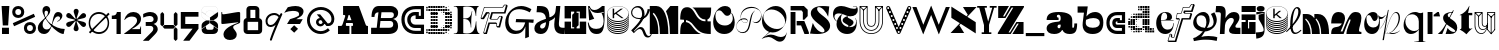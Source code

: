 SplineFontDB: 3.2
FontName: Hebdomadal
FullName: Hebdomadal
FamilyName: Hebdomadal
Weight: Regular
Copyright: Copyright (c) 2024, Bao Nguyen (RandomMaerks) (rmforbusiness@gmail.com)
UComments: "2024-1-7: Created with FontForge (http://fontforge.org)"
Version: 1.0
ItalicAngle: 0
UnderlinePosition: -100
UnderlineWidth: 50
Ascent: 800
Descent: 200
InvalidEm: 0
LayerCount: 2
Layer: 0 0 "Back" 1
Layer: 1 0 "Fore" 0
XUID: [1021 366 1780442531 12863]
StyleMap: 0x0040
FSType: 0
OS2Version: 0
OS2_WeightWidthSlopeOnly: 0
OS2_UseTypoMetrics: 1
CreationTime: 1704641141
ModificationTime: 1731938339
PfmFamily: 17
TTFWeight: 400
TTFWidth: 5
LineGap: 90
VLineGap: 0
OS2TypoAscent: 0
OS2TypoAOffset: 1
OS2TypoDescent: 0
OS2TypoDOffset: 1
OS2TypoLinegap: 90
OS2WinAscent: 0
OS2WinAOffset: 1
OS2WinDescent: 0
OS2WinDOffset: 1
HheadAscent: 0
HheadAOffset: 1
HheadDescent: 0
HheadDOffset: 1
OS2Vendor: 'PfEd'
MarkAttachClasses: 1
DEI: 91125
LangName: 1033
Encoding: ISO8859-1
UnicodeInterp: none
NameList: AGL For New Fonts
DisplaySize: -36
AntiAlias: 1
FitToEm: 0
WinInfo: 0 51 17
BeginPrivate: 0
EndPrivate
Grid
-1000 650 m 0
 2000 650 l 1024
-1000 500 m 0
 2000 500 l 1024
EndSplineSet
BeginChars: 256 74

StartChar: A
Encoding: 65 65 0
Width: 850
Flags: W
HStem: 0 202<50 158.93 245.636 336 384 428.098 744.684 800> 260 71<276.773 387.036> 630 20G<177 579.099>
VStem: 50 286<0 202>
LayerCount: 2
Fore
SplineSet
177 650 m 1
 571 650 l 1
 737.848632812 238 l 2
 747.967773438 213.01171875 759 202 777 202 c 2
 800 202 l 1
 800 0 l 1
 384 0 l 1
 384 202 l 1
 410 202 l 2
 428 202 432.458984375 220.3671875 423.98828125 241 c 2
 416.186523438 260 l 1
 253.37109375 260 l 1
 248.756835938 246 l 2
 242.05078125 225.653320312 245 202 264.25390625 202 c 2
 336 202 l 1
 336 0 l 1
 50 0 l 5
 50 202 l 5
 124.594726562 202 l 2
 149 202 162.286132812 223.998046875 171.028320312 249 c 2
 229.76953125 417 l 2
 235.729492188 434.045898438 228 448 209.608398438 448 c 2
 177 448 l 1
 177 650 l 1
387.036132812 331 m 1
 339 448 l 1
 315.337890625 448 l 1
 276.7734375 331 l 1
 387.036132812 331 l 1
EndSplineSet
EndChar

StartChar: a
Encoding: 97 97 1
Width: 804
Flags: HW
HStem: -14 153<597.012 723.813> -14 142<170.629 362.546> 308 57<299.435 340> 447 67<301.367 374.75>
VStem: 41 271<80.6029 191.291> 392 290<139.443 213 297.995 397.094> 734 70<145.159 240>
LayerCount: 2
Fore
SplineSet
682 162 m 2x7e
 682 147.617920465 688.797795094 139 700.142345104 139 c 0
 722.857284543 139 734 162.239580963 734 240 c 1
 804 240 l 1
 804 47.7197095498 757.72042156 -14 613.541992188 -14 c 0xbe
 525.065568741 -14 462.700035568 21.1721414755 438 85 c 1
 428 85 l 1
 386.442865577 17.4696565628 323.568202459 -14 230.203381652 -14 c 0
 111.054398403 -14 41 37.4957561427 41 125.080078125 c 0
 41 205.682563478 106 265.136512696 326 280 c 0
 375.938970079 283.666847453 392 307.774759262 392 355 c 2
 392 367 l 2
 392 416.443096067 370.395734242 447 335.43860018 447 c 0
 310.653679721 447 295 433.598262286 295 412.37890625 c 0
 295 389.55577232 312.523513128 375 340 375 c 1
 340 318 l 1
 41 318 l 1
 41 455.313187283 131.227435762 514 342.338181283 514 c 0
 562.803120265 514 682 444.867162531 682 317 c 2
 682 162 l 2x7e
392 213 m 1
 356 213 l 2
 329.43795303 213 312 195.44408131 312 168.702345278 c 0
 312 144.244378476 326.776742388 128 349.024997396 128 c 0x7e
 376.06619051 128 392 152.100001259 392 193 c 2
 392 213 l 1
EndSplineSet
EndChar

StartChar: B
Encoding: 66 66 2
Width: 739
Flags: W
HStem: 0 156<456 560.672> 294 74<502 564.694> 494 156<145.161 212 506 585.318>
VStem: 38 74<392 463.765> 581 121<177.124 272.702> 597 107<405.867 530.387>
LayerCount: 2
Fore
SplineSet
38 392 m 1xf4
 112 392 l 1
 112 459 144 491 212 494 c 1
 168 156 l 1
 28 156 l 1
 28 0 l 1
 456 0 l 2
 613 0 702 68 702 190 c 0xf8
 702 268 653 329 578 345 c 1
 659 362 704 410 704 478 c 0
 704 579 622 650 506 650 c 2
 218 650 l 2
 102 650 38 558 38 392 c 1xf4
287 494 m 1
 528 494 l 2
 573 494 597 474 597 435 c 0xf4
 597 391 568 368 510 368 c 2
 271 368 l 1
 287 494 l 1
261 294 m 1
 502 294 l 2
 552 294 581 270 581 228 c 0xf8
 581 178 550 156 476 156 c 2
 243 156 l 1
 261 294 l 1
EndSplineSet
EndChar

StartChar: b
Encoding: 98 98 3
Width: 693
Flags: W
HStem: -10 156<280.389 510.382> 359 151<350.014 518.687>
VStem: 571 87.4902<197.672 314.035>
LayerCount: 2
Fore
SplineSet
408.245117188 359 m 0
 512.735643187 359 571 322.057976465 571 255.806640625 c 0
 571 186.094490484 506.414572946 146 394.120117188 146 c 0
 272.53798174 146 209.362043979 192.442192688 220 274 c 2
 226 320 l 1
 290.893711604 346.759523186 348.092868819 359 408.245117188 359 c 0
391.069335938 -10 m 0
 562.353942554 -10 658.490234375 86.8201735782 658.490234375 259.323242188 c 0
 658.490234375 414.482979506 580.383684256 510 453.505859375 510 c 0
 369.570931362 510 287.473223757 468.102988258 236 399 c 1
 269 650 l 1
 15 650 l 1
 15 494 l 1
 174 494 l 1
 143 258 l 2
 121.187782095 91.9451224103 215.551434402 -10 391.069335938 -10 c 0
EndSplineSet
EndChar

StartChar: C
Encoding: 67 67 4
Width: 636
Flags: W
HStem: 0 80<271.335 521> 142 84<307.88 521> 342 80<471 521> 424 84<301.006 391> 570 80<265.625 521>
VStem: 35 80<228.248 434.416> 181 84<268.569 390.575> 521 80<80 142 422 570>
LayerCount: 2
Fore
SplineSet
601 650 m 1
 601 342 l 1
 391 342 l 1
 391 424 l 1
 377 424 l 2
 307.982843578 424 265 388.308888815 265 331 c 0
 265 270.613006592 312.587207031 226 377 226 c 2
 601 226 l 1
 601 0 l 1
 387 0 l 2
 178.381486322 0 35 134.827477195 35 331 c 0
 35 527.034133911 170.686472926 650 387 650 c 2
 601 650 l 1
521 422 m 1
 521 570 l 1
 389 570 l 2
 221.02716805 570 115 477.516448306 115 331 c 0
 115 181.92298878 226.262545521 80 389 80 c 2
 521 80 l 1
 521 142 l 1
 375 142 l 2
 266.817318225 142 181 225.605531673 181 331 c 0
 181 435.084046847 260.919180292 508 375 508 c 2
 471 508 l 1
 471 422 l 1
 521 422 l 1
EndSplineSet
EndChar

StartChar: c
Encoding: 99 99 5
Width: 538
Flags: W
HStem: 0 80<208.438 423> 142 84<265.557 423> 247 70<373 423> 274 84<267.221 310> 420 80<206.723 423>
VStem: 35 80<166.455 336.482> 181 84<227.97 272.086> 423 80<80 142 317 420>
LayerCount: 2
Fore
SplineSet
503 500 m 1xdf
 503 247 l 1
 310 247 l 1xef
 310 274 l 1
 296 274 l 2
 276.897460938 274 265 265.172851562 265 251 c 0
 265 236.622070312 278.171875 226 296 226 c 2
 503 226 l 1
 503 0 l 1
 306 0 l 2
 145.387695312 0 35 102.241210938 35 251 c 0
 35 404.017578125 139.462890625 500 306 500 c 2
 503 500 l 1xdf
423 317 m 5
 423 420 l 1
 308 420 l 2
 189.68359375 420 115 354.603515625 115 251 c 0
 115 149.4375 193.37109375 80 308 80 c 2
 423 80 l 1
 423 142 l 1
 294 142 l 2
 230.986328125 142 181 190.216796875 181 251 c 0
 181 313.920898438 227.55078125 358 294 358 c 2
 373 358 l 1xdf
 373 317 l 5
 423 317 l 5
EndSplineSet
EndChar

StartChar: D
Encoding: 68 68 6
Width: 704
Flags: W
HStem: 0 50<84 134 144 194 204 254 264 314 324 374 384 434> 5 40<30 68 448 489 512 546> 19 12<582.2 594.8> 60 50<30 68 84 134 144 194 204 254 264 314 324 374 384 434 444 494 504 554 570 608> 120 50<144 194 204 254 264 314 504 554 564 614> 128 34<452 486 632 666> 138 14<401 416> 180 50<144 194 204 254 264 314 504 554 564 614 626 671> 198 14<461 476> 240 50<144 194 204 254 264 314 504 554 564 614 624 674> 300 50<144 194 204 254 264 314 504 554 564 614 624 674> 360 50<144 194 204 254 264 314 504 554 564 614 624 674> 420 50<144 194 204 254 264 314 504 554 564 614 626 671> 438 14<461 476> 480 50<144 194 204 254 264 314 504 554 564 614> 488 34<452 486 632 666> 498 14<401 416> 540 50<30 68 84 134 144 194 204 254 264 314 324 374 384 434 444 494 504 554 570 608> 600 50<84 134 144 194 204 254 264 314 324 374 384 434> 605 40<30 68 448 489 512 546> 619 12<582.2 594.8>
VStem: 30 38<6 44 66 104 546 584 606 644> 84 50<0 50 60 110 540 590 600 650> 144 50<0 50 60 110 120 170 180 230 240 290 300 350 360 410 420 470 480 530 540 590 600 650> 204 50<0 50 60 110 120 170 180 230 240 290 300 350 360 410 420 470 480 530 540 590 600 650> 264 50<0 50 60 110 120 170 180 230 240 290 300 350 360 410 420 470 480 530 540 590 600 650> 324 50<0 50 60 110 540 590 600 650> 384 50<0 50 60 110 540 590 600 650> 401 15<138 152 498 512> 444 50<60 110 540 590> 448 41<5 45 128 162 488 522 605 645> 461 15<198 212 438 452> 504 50<60 110 120 170 180 230 240 290 300 350 360 410 420 470 480 530 540 590> 512 34<8 42 608 642> 564 50<66 104 120 170 180 230 240 290 300 350 360 410 420 470 480 530 546 584> 582.2 12.5996<19 31 619 631> 624 50<182 228 240 290 300 350 360 410 422 468> 632 34<128 162 488 522>
LayerCount: 2
Fore
SplineSet
401 152 m 1x127047e8
 416 152 l 1
 416 138 l 1
 401 138 l 1
 401 152 l 1x127047e8
401 512 m 1x1070c7e8
 416 512 l 1
 416 498 l 1
 401 498 l 1
 401 512 l 1x1070c7e8
461 212 m 1x10f047e1
 476 212 l 1
 476 198 l 1
 461 198 l 1
 461 212 l 1x10f047e1
461 452 m 1x107447e1
 476 452 l 1
 476 438 l 1
 461 438 l 1
 461 452 l 1x107447e1
30 44 m 1
 68 44 l 1
 68 6 l 1
 30 6 l 1
 30 44 l 1
30 104 m 1
 68 104 l 1
 68 66 l 1
 30 66 l 1
 30 104 l 1
30 584 m 5
 68 584 l 5
 68 546 l 5
 30 546 l 5
 30 584 l 5
30 644 m 5
 68 644 l 5
 68 606 l 5
 30 606 l 5
 30 644 l 5
452 162 m 1x147047e0
 486 162 l 1
 486 128 l 1
 452 128 l 1
 452 162 l 1x147047e0
452 522 m 1x107147e0
 486 522 l 1
 486 488 l 1
 452 488 l 1
 452 522 l 1x107147e0
582.200195312 31 m 1x307047e010
 594.799804688 31 l 1
 594.799804688 19 l 1
 582.200195312 19 l 1
 582.200195312 31 l 1x307047e010
570 104 m 1
 608 104 l 1
 608 66 l 1
 570 66 l 1
 570 104 l 1
570 584 m 1
 608 584 l 1
 608 546 l 1
 570 546 l 1
 570 584 l 1
582.200195312 631 m 1x10704fe010
 594.799804688 631 l 1
 594.799804688 619 l 1
 582.200195312 619 l 1
 582.200195312 631 l 1x10704fe010
512 42 m 1x107047e040
 546 42 l 1
 546 8 l 1
 512 8 l 1
 512 42 l 1x107047e040
504 110 m 1x107047e080
 554 110 l 1
 554 60 l 1
 504 60 l 1
 504 110 l 1x107047e080
504 590 m 1
 554 590 l 1
 554 540 l 1
 504 540 l 1
 504 590 l 1
512 642 m 1x107047e040
 546 642 l 1
 546 608 l 1
 512 608 l 1
 512 642 l 1x107047e040
624 350 m 1x107047e008
 674 350 l 1
 674 300 l 1
 624 300 l 1
 624 350 l 1x107047e008
632 162 m 1x147047e004
 666 162 l 1
 666 128 l 1
 632 128 l 1
 632 162 l 1x147047e004
626 228 m 1
 671 228 l 1
 671 182 l 1
 626 182 l 1
 626 228 l 1
624 290 m 1x107047e008
 674 290 l 1
 674 240 l 1
 624 240 l 1
 624 290 l 1x107047e008
624 410 m 1
 674 410 l 1
 674 360 l 1
 624 360 l 1
 624 410 l 1
626 468 m 1
 671 468 l 1
 671 422 l 1
 626 422 l 1
 626 468 l 1
632 522 m 1x107147e004
 666 522 l 1
 666 488 l 1
 632 488 l 1
 632 522 l 1x107147e004
564 350 m 1x107047e020
 614 350 l 1
 614 300 l 1
 564 300 l 1
 564 350 l 1x107047e020
564 170 m 1x187047e020
 614 170 l 1
 614 120 l 1
 564 120 l 1
 564 170 l 1x187047e020
564 230 m 1x117047e020
 614 230 l 1
 614 180 l 1
 564 180 l 1
 564 230 l 1x117047e020
564 290 m 1
 614 290 l 1
 614 240 l 1
 564 240 l 1
 564 290 l 1
564 410 m 1
 614 410 l 1
 614 360 l 1
 564 360 l 1
 564 410 l 1
564 470 m 1x107847e020
 614 470 l 1
 614 420 l 1
 564 420 l 1
 564 470 l 1x107847e020
564 530 m 1x107247e020
 614 530 l 1
 614 480 l 1
 564 480 l 1
 564 530 l 1x107247e020
504 350 m 1x107047e080
 554 350 l 1
 554 300 l 1
 504 300 l 1
 504 350 l 1x107047e080
504 170 m 1x187047e080
 554 170 l 1
 554 120 l 1
 504 120 l 1
 504 170 l 1x187047e080
504 230 m 1x117047e080
 554 230 l 1
 554 180 l 1
 504 180 l 1
 504 230 l 1x117047e080
504 290 m 1
 554 290 l 1
 554 240 l 1
 504 240 l 1
 504 290 l 1
504 410 m 1
 554 410 l 1
 554 360 l 1
 504 360 l 1
 504 410 l 1
504 470 m 1x107847e080
 554 470 l 1
 554 420 l 1
 504 420 l 1
 504 470 l 1x107847e080
504 530 m 1x107247e080
 554 530 l 1
 554 480 l 1
 504 480 l 1
 504 530 l 1x107247e080
448 45 m 1x507047e2
 489 45 l 1
 489 5 l 1
 448 5 l 1
 448 45 l 1x507047e2
444 110 m 1x107047e4
 494 110 l 1
 494 60 l 1
 444 60 l 1
 444 110 l 1x107047e4
444 590 m 1
 494 590 l 1
 494 540 l 1
 444 540 l 1
 444 590 l 1
448 645 m 1x107057e2
 489 645 l 1
 489 605 l 1
 448 605 l 1
 448 645 l 1x107057e2
384 50 m 1x907047f0
 434 50 l 1
 434 0 l 1
 384 0 l 1
 384 50 l 1x907047f0
384 110 m 1
 434 110 l 1
 434 60 l 1
 384 60 l 1
 384 110 l 1
384 590 m 1
 434 590 l 1
 434 540 l 1
 384 540 l 1
 384 590 l 1
384 650 m 1x107067f0
 434 650 l 1
 434 600 l 1
 384 600 l 1
 384 650 l 1x107067f0
324 50 m 1x907047e0
 374 50 l 1
 374 0 l 1
 324 0 l 1
 324 50 l 1x907047e0
324 110 m 1
 374 110 l 1
 374 60 l 1
 324 60 l 1
 324 110 l 1
324 590 m 1
 374 590 l 1
 374 540 l 1
 324 540 l 1
 324 590 l 1
324 650 m 1x107067e0
 374 650 l 1
 374 600 l 1
 324 600 l 1
 324 650 l 1x107067e0
84 50 m 1x907047e0
 134 50 l 1
 134 0 l 1
 84 0 l 1
 84 50 l 1x907047e0
84 110 m 1
 134 110 l 1
 134 60 l 1
 84 60 l 1
 84 110 l 1
84 590 m 5
 134 590 l 5
 134 540 l 5
 84 540 l 5
 84 590 l 5
84 650 m 5x107067e0
 134 650 l 5
 134 600 l 5
 84 600 l 5
 84 650 l 5x107067e0
264 350 m 1
 314 350 l 1
 314 300 l 1
 264 300 l 1
 264 350 l 1
264 50 m 1x907047e0
 314 50 l 1
 314 0 l 1
 264 0 l 1
 264 50 l 1x907047e0
264 110 m 1
 314 110 l 1
 314 60 l 1
 264 60 l 1
 264 110 l 1
264 170 m 1x187047e0
 314 170 l 1
 314 120 l 1
 264 120 l 1
 264 170 l 1x187047e0
264 230 m 1x117047e0
 314 230 l 1
 314 180 l 1
 264 180 l 1
 264 230 l 1x117047e0
264 290 m 1
 314 290 l 1
 314 240 l 1
 264 240 l 1
 264 290 l 1
264 410 m 1
 314 410 l 1
 314 360 l 1
 264 360 l 1
 264 410 l 1
264 470 m 1x107847e0
 314 470 l 1
 314 420 l 1
 264 420 l 1
 264 470 l 1x107847e0
264 530 m 1x107247e0
 314 530 l 1
 314 480 l 1
 264 480 l 1
 264 530 l 1x107247e0
264 590 m 1
 314 590 l 1
 314 540 l 1
 264 540 l 1
 264 590 l 1
264 650 m 1x107067e0
 314 650 l 1
 314 600 l 1
 264 600 l 1
 264 650 l 1x107067e0
204 350 m 1
 254 350 l 1
 254 300 l 1
 204 300 l 1
 204 350 l 1
204 50 m 1x907047e0
 254 50 l 1
 254 0 l 1
 204 0 l 1
 204 50 l 1x907047e0
204 110 m 1
 254 110 l 1
 254 60 l 1
 204 60 l 1
 204 110 l 1
204 170 m 1x187047e0
 254 170 l 1
 254 120 l 1
 204 120 l 1
 204 170 l 1x187047e0
204 230 m 1x117047e0
 254 230 l 1
 254 180 l 1
 204 180 l 1
 204 230 l 1x117047e0
204 290 m 1
 254 290 l 1
 254 240 l 1
 204 240 l 1
 204 290 l 1
204 410 m 1
 254 410 l 1
 254 360 l 1
 204 360 l 1
 204 410 l 1
204 470 m 1x107847e0
 254 470 l 1
 254 420 l 1
 204 420 l 1
 204 470 l 1x107847e0
204 530 m 1x107247e0
 254 530 l 1
 254 480 l 1
 204 480 l 1
 204 530 l 1x107247e0
204 590 m 1
 254 590 l 1
 254 540 l 1
 204 540 l 1
 204 590 l 1
204 650 m 1x107067e0
 254 650 l 1
 254 600 l 1
 204 600 l 1
 204 650 l 1x107067e0
144 350 m 1
 194 350 l 1
 194 300 l 1
 144 300 l 1
 144 350 l 1
144 50 m 1x907047e0
 194 50 l 1
 194 0 l 1
 144 0 l 1
 144 50 l 1x907047e0
144 110 m 1
 194 110 l 1
 194 60 l 1
 144 60 l 1
 144 110 l 1
144 170 m 1x187047e0
 194 170 l 1
 194 120 l 1
 144 120 l 1
 144 170 l 1x187047e0
144 230 m 1x117047e0
 194 230 l 1
 194 180 l 1
 144 180 l 1
 144 230 l 1x117047e0
144 290 m 1
 194 290 l 1
 194 240 l 1
 144 240 l 1
 144 290 l 1
144 410 m 1
 194 410 l 1
 194 360 l 1
 144 360 l 1
 144 410 l 1
144 470 m 1x107847e0
 194 470 l 1
 194 420 l 1
 144 420 l 1
 144 470 l 1x107847e0
144 530 m 1x107247e0
 194 530 l 1
 194 480 l 1
 144 480 l 1
 144 530 l 1x107247e0
144 590 m 1
 194 590 l 1
 194 540 l 1
 144 540 l 1
 144 590 l 1
144 650 m 1x107067e0
 194 650 l 1
 194 600 l 1
 144 600 l 1
 144 650 l 1x107067e0
EndSplineSet
EndChar

StartChar: d
Encoding: 100 100 7
Width: 704
Flags: W
HStem: 8 34<158 192 215 256 340 370> 19 12<109.2 121.8> 60 50<96 134 150 200 210 260 270 320 330 380 450 500 510 560 570 620 636 674> 70 30<400 430> 120 50<90 140 150 200 390 440 450 500 510 560> 126.3 37.4004<36.2998 73.7002 218 252> 138 14<288 303> 180 50<30 80 90 140 150 200 390 440 450 500 510 560> 198 14<228 243> 240 50<30 80 90 140 150 200 390 440 450 500 510 560> 258 14<228 243> 300 50<90 140 150 200 390 440 450 500 510 560> 306.3 37.4004<36.2998 73.7002 218 252> 318 14<288 303> 360 50<96 134 150 200 210 260 270 320 330 380 390 440 450 500 510 560> 420 50<270 320 330 380 390 440 450 500 510 560> 428 34<158 192 215 256> 439 12<109.2 121.8> 480 50<390 440 450 500 510 560> 540 50<276 314 332.5 377.5 394.75 435.25 450 500 510 560> 600 50<276 314 330 380 390 440 450 500 510 560>
VStem: 30 50<126.3 163.7 180 230 240 290 306.3 343.7> 90 50<66 104 120 170 180 230 240 290 300 350 366 404> 109.2 12.5996<19 31 439 451> 150 50<60 110 120 170 180 230 240 290 300 350 360 410> 158 34<8 42 428 462> 210 50<60 110 360 410> 215 41<5 45 128 162 308 342 425 465> 228 15<198 212 258 272> 270 50<2.5 47.5 60 110 360 410 420 470 546 584 606 644> 288 15<138 152 318 332> 330 50<60 110 360 410 420 470 542.5 587.5 600 650> 340 30<10 40> 390 50<120 170 180 230 240 290 300 350 360 410 420 470 480 530 544.75 585.25 600 650> 400 30<70 100> 450 50<2.5 47.5 60 110 120 170 180 230 240 290 300 350 360 410 420 470 480 530 540 590 600 650> 510 50<0 50 60 110 120 170 180 230 240 290 300 350 360 410 420 470 480 530 540 590 600 650> 570 50<0 50 60 110> 630 50<0 50 66 104>
LayerCount: 2
Fore
SplineSet
80 230 m 1x01023c001e
 80 180 l 1
 30 180 l 1
 30 230 l 1
 80 230 l 1x01023c001e
80 290 m 1x00423c001e
 80 240 l 1
 30 240 l 1
 30 290 l 1
 80 290 l 1x00423c001e
276 584 m 1
 314 584 l 1
 314 546 l 1
 276 546 l 1
 276 584 l 1
276 644 m 1
 314 644 l 1
 314 606 l 1
 276 606 l 1
 276 644 l 1
332.5 587.5 m 1
 377.5 587.5 l 1
 377.5 542.5 l 1
 332.5 542.5 l 1
 332.5 587.5 l 1
330 650 m 1x00023c011e
 380 650 l 1
 380 600 l 1
 330 600 l 1
 330 650 l 1x00023c011e
440 530 m 1x00023c005e
 440 480 l 1
 390 480 l 1
 390 530 l 1
 440 530 l 1x00023c005e
435.25 585.25 m 1
 435.25 544.75 l 1
 394.75 544.75 l 1
 394.75 585.25 l 1
 435.25 585.25 l 1
440 650 m 1
 440 600 l 1
 390 600 l 1
 390 650 l 1
 440 650 l 1
500 530 m 1
 500 480 l 1
 450 480 l 1
 450 530 l 1
 500 530 l 1
500 590 m 1
 500 540 l 1
 450 540 l 1
 450 590 l 1
 500 590 l 1
500 650 m 1
 500 600 l 1
 450 600 l 1
 450 650 l 1
 500 650 l 1
560 530 m 1
 560 480 l 1
 510 480 l 1
 510 530 l 1
 560 530 l 1
560 590 m 1
 560 540 l 1
 510 540 l 1
 510 590 l 1
 560 590 l 1
560 650 m 1
 560 600 l 1
 510 600 l 1
 510 650 l 1
 560 650 l 1
680 50 m 1
 680 0 l 1
 630 0 l 1
 630 50 l 1
 680 50 l 1
303 152 m 1x02023c021e
 303 138 l 1
 288 138 l 1
 288 152 l 1
 303 152 l 1x02023c021e
303 332 m 1x00063c021e
 303 318 l 1
 288 318 l 1
 288 332 l 1
 303 332 l 1x00063c021e
243 212 m 1x00823c081e
 243 198 l 1
 228 198 l 1
 228 212 l 1
 243 212 l 1x00823c081e
243 272 m 1x00223c081e
 243 258 l 1
 228 258 l 1
 228 272 l 1
 243 272 l 1x00223c081e
674 104 m 1
 674 66 l 1
 636 66 l 1
 636 104 l 1
 674 104 l 1
252 162 m 1
 252 128 l 1
 218 128 l 1
 218 162 l 1
 252 162 l 1
252 342 m 1
 252 308 l 1
 218 308 l 1
 218 342 l 1
 252 342 l 1
121.799804688 31 m 1x40023d001e
 121.799804688 19 l 1
 109.200195312 19 l 1
 109.200195312 31 l 1
 121.799804688 31 l 1x40023d001e
134 104 m 1
 134 66 l 1
 96 66 l 1
 96 104 l 1
 134 104 l 1
134 404 m 1
 134 366 l 1
 96 366 l 1
 96 404 l 1
 134 404 l 1
121.799804688 451 m 1x00027d001e
 121.799804688 439 l 1
 109.200195312 439 l 1
 109.200195312 451 l 1
 121.799804688 451 l 1x00027d001e
192 42 m 1x80023c401e
 192 8 l 1
 158 8 l 1
 158 42 l 1
 192 42 l 1x80023c401e
200 110 m 1x20023c801e
 200 60 l 1
 150 60 l 1
 150 110 l 1
 200 110 l 1x20023c801e
200 410 m 1
 200 360 l 1
 150 360 l 1
 150 410 l 1
 200 410 l 1
192 462 m 1x0002bc401e
 192 428 l 1
 158 428 l 1
 158 462 l 1
 192 462 l 1x0002bc401e
73.7001953125 163.700195312 m 1x04023c001e
 73.7001953125 126.299804688 l 1
 36.2998046875 126.299804688 l 1
 36.2998046875 163.700195312 l 1
 73.7001953125 163.700195312 l 1x04023c001e
73.7001953125 343.700195312 m 1x000a3c001e
 73.7001953125 306.299804688 l 1
 36.2998046875 306.299804688 l 1
 36.2998046875 343.700195312 l 1
 73.7001953125 343.700195312 l 1x000a3c001e
140 170 m 1x08023e001e
 140 120 l 1
 90 120 l 1
 90 170 l 1
 140 170 l 1x08023e001e
140 230 m 1x01023e001e
 140 180 l 1
 90 180 l 1
 90 230 l 1
 140 230 l 1x01023e001e
140 290 m 1x00423e001e
 140 240 l 1
 90 240 l 1
 90 290 l 1
 140 290 l 1x00423e001e
140 350 m 1x00123e001e
 140 300 l 1
 90 300 l 1
 90 350 l 1
 140 350 l 1x00123e001e
200 170 m 1x08023c801e
 200 120 l 1
 150 120 l 1
 150 170 l 1
 200 170 l 1x08023c801e
200 230 m 1x01023c801e
 200 180 l 1
 150 180 l 1
 150 230 l 1
 200 230 l 1x01023c801e
200 290 m 1x00423c801e
 200 240 l 1
 150 240 l 1
 150 290 l 1
 200 290 l 1x00423c801e
200 350 m 1x00123c801e
 200 300 l 1
 150 300 l 1
 150 350 l 1
 200 350 l 1x00123c801e
256 45 m 1x00023c101e
 256 5 l 1
 215 5 l 1
 215 45 l 1
 256 45 l 1x00023c101e
260 110 m 1x20023c201e
 260 60 l 1
 210 60 l 1
 210 110 l 1
 260 110 l 1x20023c201e
260 410 m 1
 260 360 l 1
 210 360 l 1
 210 410 l 1
 260 410 l 1
256 465 m 1x00023c101e
 256 425 l 1
 215 425 l 1
 215 465 l 1
 256 465 l 1x00023c101e
317.5 47.5 m 1
 317.5 2.5 l 1
 272.5 2.5 l 1
 272.5 47.5 l 1
 317.5 47.5 l 1
320 110 m 1x20023c041e
 320 60 l 1
 270 60 l 1
 270 110 l 1
 320 110 l 1x20023c041e
320 410 m 1
 320 360 l 1
 270 360 l 1
 270 410 l 1
 320 410 l 1
320 470 m 1x00033c041e
 320 420 l 1
 270 420 l 1
 270 470 l 1
 320 470 l 1x00033c041e
370 40 m 1x00023c009e
 370 10 l 1
 340 10 l 1
 340 40 l 1
 370 40 l 1x00023c009e
380 110 m 1x20023c011e
 380 60 l 1
 330 60 l 1
 330 110 l 1
 380 110 l 1x20023c011e
380 410 m 1
 380 360 l 1
 330 360 l 1
 330 410 l 1
 380 410 l 1
380 470 m 1x00033c011e
 380 420 l 1
 330 420 l 1
 330 470 l 1
 380 470 l 1x00033c011e
620 50 m 1
 620 0 l 1
 570 0 l 1
 570 50 l 1
 620 50 l 1
620 110 m 1x20023c001e
 620 60 l 1
 570 60 l 1
 570 110 l 1
 620 110 l 1x20023c001e
430 100 m 1x10023c003e
 430 70 l 1
 400 70 l 1
 400 100 l 1
 430 100 l 1x10023c003e
440 170 m 1x08023c005e
 440 120 l 1
 390 120 l 1
 390 170 l 1
 440 170 l 1x08023c005e
440 230 m 1x01023c005e
 440 180 l 1
 390 180 l 1
 390 230 l 1
 440 230 l 1x01023c005e
440 290 m 1x00423c005e
 440 240 l 1
 390 240 l 1
 390 290 l 1
 440 290 l 1x00423c005e
440 350 m 1x00123c005e
 440 300 l 1
 390 300 l 1
 390 350 l 1
 440 350 l 1x00123c005e
440 410 m 1
 440 360 l 1
 390 360 l 1
 390 410 l 1
 440 410 l 1
440 470 m 1x00033c005e
 440 420 l 1
 390 420 l 1
 390 470 l 1
 440 470 l 1x00033c005e
497.5 47.5 m 1
 497.5 2.5 l 1
 452.5 2.5 l 1
 452.5 47.5 l 1
 497.5 47.5 l 1
500 110 m 1x20023c001e
 500 60 l 1
 450 60 l 1
 450 110 l 1
 500 110 l 1x20023c001e
500 170 m 1x08023c001e
 500 120 l 1
 450 120 l 1
 450 170 l 1
 500 170 l 1x08023c001e
500 230 m 1x01023c001e
 500 180 l 1
 450 180 l 1
 450 230 l 1
 500 230 l 1x01023c001e
500 290 m 1x00423c001e
 500 240 l 1
 450 240 l 1
 450 290 l 1
 500 290 l 1x00423c001e
500 350 m 1x00123c001e
 500 300 l 1
 450 300 l 1
 450 350 l 1
 500 350 l 1x00123c001e
500 410 m 1
 500 360 l 1
 450 360 l 1
 450 410 l 1
 500 410 l 1
500 470 m 1x00033c001e
 500 420 l 1
 450 420 l 1
 450 470 l 1
 500 470 l 1x00033c001e
560 50 m 1
 560 0 l 1
 510 0 l 1
 510 50 l 1
 560 50 l 1
560 110 m 1x20023c001e
 560 60 l 1
 510 60 l 1
 510 110 l 1
 560 110 l 1x20023c001e
560 170 m 1x08023c001e
 560 120 l 1
 510 120 l 1
 510 170 l 1
 560 170 l 1x08023c001e
560 230 m 1x01023c001e
 560 180 l 1
 510 180 l 1
 510 230 l 1
 560 230 l 1x01023c001e
560 290 m 1x00423c001e
 560 240 l 1
 510 240 l 1
 510 290 l 1
 560 290 l 1x00423c001e
560 350 m 1x00123c001e
 560 300 l 1
 510 300 l 1
 510 350 l 1
 560 350 l 1x00123c001e
560 410 m 1
 560 360 l 1
 510 360 l 1
 510 410 l 1
 560 410 l 1
560 470 m 1x00033c001e
 560 420 l 1
 510 420 l 1
 510 470 l 1
 560 470 l 1x00033c001e
EndSplineSet
EndChar

StartChar: E
Encoding: 69 69 8
Width: 668
Flags: W
HStem: 0 12<20 76.5103 279.003 408.581 648.316 663> 346 14<257 341.548> 638 12<20 76.5103 277.642 420.524 629.239 643>
VStem: 117 140<28.8025 346 360 621.198> 445 11<151 209.196> 471 11<503.196 528> 573 11<250.894 292 418 424.706>
LayerCount: 2
Fore
SplineSet
351 12 m 0
 500.774443069 12 553 103.095703125 573 292 c 1
 584 292 l 1
 584 108.983398438 607.881835938 24.3408203125 663 12 c 1
 663 0 l 1
 20 0 l 1
 20 12 l 1
 101.621911725 12 117 28.8046875 117 118 c 2
 117 532 l 2
 117 621.1953125 101.621911725 638 20 638 c 1
 20 650 l 1
 643 650 l 1
 643 638 l 1
 598.181640625 625.80546875 580 562.313769531 580 418 c 1
 569 418 l 1
 549 573.7015625 504.993527207 638 350 638 c 0
 318.067733374 638 282.129281851 634.135742188 257 628 c 1
 257 360 l 1
 301 360 l 2
 382.516646462 360 448.967627514 388.934570312 471 528 c 1
 482 528 l 1
 460.682617188 403.580078125 456 363.53515625 456 262 c 2
 456 151 l 1
 445 151 l 1
 444.493559967 287.049804688 374.961254222 346 301 346 c 2
 257 346 l 1
 257 22 l 1
 284.006173862 16.0419921875 322.003078655 12 351 12 c 0
EndSplineSet
EndChar

StartChar: e
Encoding: 101 101 9
Width: 488
Flags: W
HStem: -12 110<239.554 347.627> 314 12<150.382 259.421 381.747 463> 497 17<202.178 312.862>
VStem: 30 120<202.759 314 326 367.171> 304 123<344.718 456.098> 456 12<201.887 251>
LayerCount: 2
Fore
SplineSet
150.061710238 326 m 1
 221 326 l 2
 276.761149484 326 304 352.331551173 304 406.235351562 c 0
 304 460.44561385 275.649043762 497 233.604492188 497 c 0
 179.272317366 497 150 440.006891178 150 334.222319584 c 0
 150 331.459651952 150.020600612 328.718836011 150.061710238 326 c 1
456 252 m 1
 468 251 l 1
 468 95.9204935728 382.238086857 -12 259 -12 c 0
 123.930497625 -12 30 95.9645074315 30 251.214534438 c 0
 30 407.580303832 125.084027074 514 264.793945312 514 c 0
 360.219653581 514 427 464.242110592 427 393.140625 c 0
 427 361.444373746 412.264696131 339.37121782 381.746533488 326 c 1
 463 326 l 1
 463 314 l 1
 150.381518143 314 l 1
 155.686011595 176.013759897 216.098578134 98 318.732421875 98 c 0
 409.578419496 98 454.156980735 148.012526808 456 252 c 1
EndSplineSet
EndChar

StartChar: F
Encoding: 70 70 10
Width: 606
Flags: W
LayerCount: 2
Fore
SplineSet
33 381 m 1
 112 635 l 1
 573 635 l 1
 614 693 l 1
 650 693 l 1
 601 522 l 1
 285 522 l 1
 239 361 l 1
 238 361 l 1
 264 336 l 1
 442 336 l 1
 493 411 l 1
 529 411 l 1
 467 173 l 1
 426 173 l 1
 427 238 l 1
 402 263 l 1
 211 263 l 1
 138 10 l 1
 98 10 l 1
 242 497 l 1
 222 522 l 1
 151 522 l 1
 63 381 l 1
 33 381 l 1
40 346 m 1
 98 346 l 1
 186 487 l 1
 225 487 l 1
 81 0 l 1
 106 -25 l 1
 173 -25 l 1
 246 228 l 1
 411 228 l 1
 410 163 l 1
 435 138 l 1
 502 138 l 1
 571 401 l 1
 546 426 l 1
 483 426 l 1
 432 351 l 1
 281 351 l 1
 320 487 l 1
 636 487 l 1
 692 683 l 1
 667 708 l 1
 604 708 l 1
 563 650 l 1
 102 650 l 1
 15 371 l 1
 40 346 l 1
EndSplineSet
EndChar

StartChar: f
Encoding: 102 102 11
Width: 415
Flags: W
LayerCount: 2
Fore
SplineSet
199 650 m 1
 153 500 l 1
 52 500 l 1
 20 362 l 1
 45 337 l 1
 103 337 l 1
 -31 -102 l 1
 -71 -102 l 1
 -70 -45 l 1
 -95 -20 l 1
 -131 -20 l 1
 -185 -200 l 1
 -160 -225 l 1
 32 -225 l 1
 202 337 l 1
 388 337 l 1
 429 475 l 1
 404 500 l 1
 251 500 l 1
 259 527 l 1
 439 527 l 1
 494 700 l 1
 469 725 l 1
 406 725 l 1
 355 650 l 1
 199 650 l 1
36 372 m 1
 62 485 l 1
 163 485 l 1
 209 635 l 1
 365 635 l 1
 416 710 l 1
 451 710 l 1
 404 562 l 1
 224 562 l 1
 208 510 l 1
 233 485 l 1
 387 485 l 1
 353 372 l 1
 167 372 l 1
 -3 -190 l 1
 -167 -190 l 1
 -121 -35 l 1
 -106 -35 l 1
 -107 -92 l 1
 -82 -117 l 1
 -21 -117 l 1
 121 347 l 1
 101 372 l 1
 36 372 l 1
EndSplineSet
EndChar

StartChar: G
Encoding: 71 71 12
Width: 741
Flags: W
HStem: -11 82<225.29 395.064> 263 80<304 524> 579 80<311.673 517.756>
VStem: 30 82<185.993 377.851> 530 93<-84 170>
LayerCount: 2
Fore
SplineSet
734 248 m 1
 620 257 l 1
 623 -84 l 1
 530 -118 l 1
 535 170 l 1
 486.271653543 34.7798742138 388.578740157 -11 282 -11 c 0
 127.386454183 -11 30 89 30 248 c 0
 30 469 215 659 430 659 c 0
 509 659 583 635.921348315 686 580 c 1
 645 504 l 1
 543 556.941176471 462 579 377 579 c 0
 208 579 112 473.686567164 112 291 c 0
 112 150.75 205.646511628 71 315 71 c 0
 419.292049632 71 484 119 531 258 c 1
 292 263 l 1
 304 343 l 1
 744 329 l 1
 734 248 l 1
EndSplineSet
EndChar

StartChar: g
Encoding: 103 103 13
Width: 635
Flags: W
HStem: -164 92<237.442 581.441> 429 82<193.419 300.577>
VStem: 30 82<218.989 344.89> 360 82<211.469 366.135> 541 79<218.351 364.103>
LayerCount: 2
Fore
SplineSet
371 123 m 1
 484 130 541 176 541 260 c 0
 541 315 517 387 473 462 c 1
 558 503 l 1
 597 438.024390244 620 369.43902439 620 318 c 0
 620 171.578544061 489 47.7662835249 323 37 c 1
 276 -38 256 -67 232 -95 c 1
 284 -80 346 -72 411 -72 c 0
 492 -72 583 -85 633 -103 c 1
 619 -194 l 1
 527 -172 445 -164 331 -164 c 0
 249.992565056 -164 220.535315985 -168 48 -200 c 1
 30 -124 l 1
 96 -103 l 1
 166.582822086 -65 219.791411043 -22 273 38 c 1
 127 52 30 137 30 250 c 0
 30 380 156 511 282 511 c 0
 378 511 442 435 442 321 c 0
 442 255 420 194 371 123 c 1
323 125 m 1
 348 163 360 207 360 262 c 0
 360 370 313 429 227 429 c 0
 153 429 112 385 112 307 c 0
 112 200 189 133 323 125 c 1
EndSplineSet
EndChar

StartChar: H
Encoding: 72 72 14
Width: 760
Flags: W
HStem: -14 136<161.218 257.981> 0 156<643.163 757> 494 156<78 225.299>
VStem: 10 142<86.1075 211.995> 302 84<175.872 417.715>
LayerCount: 2
Fore
SplineSet
78 650 m 1xb8
 140 650 l 2
 326.63410457 650 386 579.59642191 386 358.262124498 c 0
 386 111.536432712 312.17699867 -14 167.087396559 -14 c 0xb8
 70.0094590508 -14 10 42.0858331868 10 132.816479577 c 0
 10 384 511.874236634 307.568204944 537 516 c 6
 553 650 l 5
 659 650 l 5
 623 258 l 6
 616.284481379 184.8754639 643.461388578 156 719 156 c 6
 767 156 l 5
 757 0 l 5
 721 0 l 6x78
 552.554340077 0 484.336752507 95.7669979341 513 292 c 6
 526 381 l 5
 433.920972644 260 152 273.005245014 152 170.664983986 c 0
 152 140.743190237 173.35093945 122 207.435766978 122 c 0
 268.956201978 122 302 183.505539517 302 298.015607138 c 0
 302 440.568417736 250.745217315 494 114 494 c 2
 64 494 l 1
 78 650 l 1xb8
EndSplineSet
EndChar

StartChar: h
Encoding: 104 104 15
Width: 595
Flags: W
HStem: 0 156<460.391 585> 360 148<334.524 466.292> 494 156<-22 90.5196>
VStem: 302 283<34.7103 152.835> 420 40<182.614 313.401>
LayerCount: 2
Fore
SplineSet
200 208 m 2xc8
 188 0 l 1
 72 0 l 1
 96 436 l 2
 98.6748321878 479.020217688 85 494 44 494 c 2
 -36 494 l 1
 -22 650 l 1
 70 650 l 2xa8
 184 650 224.495962916 596.969679123 216 458 c 2
 210.407226562 356.5234375 l 1
 269.860926899 458.251185349 339.197520646 508 423.663799509 508 c 0
 508.920836525 508 562 457.31534622 562 379.861289537 c 0
 562 272.491470781 460 228.546650277 460 182.61447387 c 0xc8
 460 165.000288287 475 156 499 156 c 2
 585 156 l 1
 585 0 l 1
 456 0 l 2
 347.137931034 0 302 34.0001270026 302 88.0078125 c 4xd0
 302 173.01729762 420 242.845922859 420 313.401367188 c 0
 420 342.29644653 395.839272131 360 354.683569463 360 c 0
 282.456139021 360 205.315194842 283.977884261 200 208 c 2xc8
EndSplineSet
EndChar

StartChar: I
Encoding: 73 73 16
Width: 570
Flags: W
HStem: 0 310<15 175 395 555> 0 140<175 255 315 395> 340 310<15 175 395 555> 510 140<175 255 315 395>
VStem: 15 160<140 310 340 510> 205 160<170 480> 255 60<140 170 480 510> 395 160<140 310 340 510>
LayerCount: 2
Fore
SplineSet
15 650 m 1x2b
 555 650 l 1
 555 340 l 1
 395 340 l 1x2b
 395 510 l 1
 315 510 l 1
 315 480 l 1x1b
 365 480 l 1
 365 170 l 1x1d
 315 170 l 1
 315 140 l 1
 395 140 l 1x5b
 395 310 l 1
 555 310 l 1
 555 0 l 1
 15 0 l 1
 15 310 l 1
 175 310 l 1x8b
 175 140 l 1
 255 140 l 1
 255 170 l 1x4b
 205 170 l 1
 205 480 l 1x4d
 255 480 l 1
 255 510 l 1
 175 510 l 1x5b
 175 340 l 1
 15 340 l 1
 15 650 l 1x2b
EndSplineSet
EndChar

StartChar: i
Encoding: 105 105 17
Width: 383
Flags: W
HStem: 0 300<15 115 204 364> 330 140<15 115 175 364> 500 150<15 368>
VStem: 15 160<140 300> 115 60<300 330> 204 160<140 300>
LayerCount: 2
Fore
SplineSet
15 650 m 1xf4
 368 650 l 1
 368 500 l 1
 15 500 l 1
 15 650 l 1xf4
364 330 m 1
 175 330 l 1xec
 175 140 l 1
 204 140 l 1
 204 300 l 1
 364 300 l 1
 364 0 l 1
 15 0 l 1
 15 300 l 1xf4
 115 300 l 1
 115 330 l 1xec
 15 330 l 1
 15 470 l 1
 364 470 l 1
 364 330 l 1
EndSplineSet
EndChar

StartChar: J
Encoding: 74 74 18
Width: 470
Flags: W
HStem: -3 128<144.462 336.574> 494 75<153.59 285.101> 600 50<50 73.5334>
VStem: 20 19<245.093 272.105> 419 21<246.331 374.724 504 521>
LayerCount: 2
Fore
SplineSet
28 650 m 5
 64 650 l 5
 88.4986305093 589.700777977 119.217883194 569 184.201253798 569 c 4
 251.303556052 569 303.356987355 590.756218852 378 650 c 5
 440 650 l 5
 440 431 l 2
 440 102.814488148 391.945328406 -3 242.902912097 -3 c 0
 109.396756999 -3 40.3262133818 81.9039107342 20 271 c 1
 39 274 l 1
 58.2394944572 171.478530564 117.850890625 125 230.101093801 125 c 0
 355.453190291 125 416 182.496542293 416 301.533567564 c 0
 416 371.854357729 394.716397055 448.993679197 364 490 c 1
 419 504 l 1
 419 521 l 1
 359.93758563 503.097536303 307.157231506 494 262.356540293 494 c 0
 169.54188894 494 96.3823070612 533.09584059 64 600 c 5
 50 600 l 5
 181 361 l 1
 54 321 l 1
 28 650 l 5
EndSplineSet
EndChar

StartChar: j
Encoding: 106 106 19
Width: 234
Flags: W
HStem: 437 63<9 40.85> 512 138<39.774 194.226>
VStem: 19 196<533.608 630.736> 191 24<23.7641 110.3>
LayerCount: 2
Fore
SplineSet
19 582.360351562 m 0xe0
 19 627.013984204 52.3033893593 650 117 650 c 0
 181.696610641 650 215 627.013984204 215 582.360351562 c 0
 215 536.843931067 180.396630481 512 117 512 c 0
 53.6033695186 512 19 536.843931067 19 582.360351562 c 0xe0
9 500 m 9
 9 437 l 25
 191 477 l 25
 191 462 l 25
 66 432 l 17
 66 323 l 1
 146.197683769 190.584539147 192 111.106394136 192 50.3310546875 c 0
 192 8.9268179465 158.877360123 -1.54455544353 -2 -11 c 9
 8 -165 l 17
 153.800163495 -149.043794816 215 -84.0004903185 215 55 c 10
 215 500 l 17xd0
 9 500 l 9
EndSplineSet
EndChar

StartChar: K
Encoding: 75 75 20
Width: 596
Flags: W
HStem: -37 25<202.253 393.747> 13 25<202.253 393.747> 63 25<202.253 393.747> 113 25<202.253 393.747> 163 25<202.253 393.747> 213 25<202.253 393.747> 263 25<200.724 395.276> 645 5<255.98 340.02>
VStem: 30 5<141 410 435 493.553> 167 37<356 434 470 586> 561 5<140 493.553>
LayerCount: 2
Fore
SplineSet
561 469 m 1
 566 469 l 1
 566 160 l 1
 561 140 l 1
 561 469 l 1
35 470 m 1
 35 141 l 1
 30 161 l 1
 30 470 l 1
 35 470 l 1
167 586 m 1
 204 586 l 1
 204 470 l 1
 371 586 l 1
 424 586 l 1
 268 479 l 1
 441 356 l 1
 390 356 l 1
 241 460 l 1
 204 434 l 1
 204 356 l 1
 167 356 l 1
 167 586 l 1
30 435 m 1
 30 320 141 238 298 238 c 0
 455 238 566 320 566 435 c 1
 566 410 l 2
 566 295 455 213 298 213 c 0
 141 213 30 295 30 410 c 2
 30 435 l 1
30 385 m 1
 30 270 141 188 298 188 c 0
 455 188 566 270 566 385 c 1
 566 360 l 2
 566 245 455 163 298 163 c 0
 141 163 30 245 30 360 c 2
 30 385 l 1
30 335 m 1
 30 220 141 138 298 138 c 0
 455 138 566 220 566 335 c 1
 566 310 l 2
 566 195 455 113 298 113 c 0
 141 113 30 195 30 310 c 2
 30 335 l 1
30 285 m 1
 30 170 141 88 298 88 c 0
 455 88 566 170 566 285 c 1
 566 260 l 2
 566 145 455 63 298 63 c 0
 141 63 30 145 30 260 c 2
 30 285 l 1
30 235 m 1
 30 120 141 38 298 38 c 0
 455 38 566 120 566 235 c 1
 566 210 l 2
 566 95 455 13 298 13 c 0
 141 13 30 95 30 210 c 2
 30 235 l 1
30 185 m 1
 30 70 141 -12 298 -12 c 0
 455 -12 566 70 566 185 c 1
 566 160 l 2
 566 45 455 -37 298 -37 c 0
 141 -37 30 45 30 160 c 2
 30 185 l 1
566 473 m 2
 566 460 l 2
 566 345 455 263 298 263 c 0
 141 263 30 345 30 460 c 2
 30 473 l 2
 30 575 144 650 298 650 c 0
 452 650 566 575 566 473 c 2
35 470 m 0
 35 365 147 288 298 288 c 0
 449 288 561 365 561 470 c 0
 561 573 451 645 298 645 c 0
 145 645 35 573 35 470 c 0
EndSplineSet
EndChar

StartChar: k
Encoding: 107 107 21
Width: 596
Flags: W
HStem: -37 25<202.253 393.747> 13 25<202.253 393.747> 63 25<202.253 393.747> 113 25<202.253 393.747> 163 25<202.253 393.747> 213 25<202.253 393.747> 263 25<200.724 395.276> 645 5<255.98 340.02>
VStem: 30 5<141 410 435 493.553> 206 37<356 406 442 586> 561 5<140 493.553>
LayerCount: 2
Fore
SplineSet
561 469 m 1
 566 469 l 1
 566 160 l 1
 561 140 l 1
 561 469 l 1
35 470 m 1
 35 141 l 1
 30 161 l 1
 30 470 l 1
 35 470 l 1
30 435 m 1
 30 320 141 238 298 238 c 0
 455 238 566 320 566 435 c 1
 566 410 l 2
 566 295 455 213 298 213 c 0
 141 213 30 295 30 410 c 2
 30 435 l 1
30 385 m 1
 30 270 141 188 298 188 c 0
 455 188 566 270 566 385 c 1
 566 360 l 2
 566 245 455 163 298 163 c 0
 141 163 30 245 30 360 c 2
 30 385 l 1
30 335 m 1
 30 220 141 138 298 138 c 0
 455 138 566 220 566 335 c 1
 566 310 l 2
 566 195 455 113 298 113 c 0
 141 113 30 195 30 310 c 2
 30 335 l 1
30 285 m 1
 30 170 141 88 298 88 c 0
 455 88 566 170 566 285 c 1
 566 260 l 2
 566 145 455 63 298 63 c 0
 141 63 30 145 30 260 c 2
 30 285 l 1
30 235 m 1
 30 120 141 38 298 38 c 0
 455 38 566 120 566 235 c 1
 566 210 l 2
 566 95 455 13 298 13 c 0
 141 13 30 95 30 210 c 2
 30 235 l 1
30 185 m 1
 30 70 141 -12 298 -12 c 0
 455 -12 566 70 566 185 c 1
 566 160 l 2
 566 45 455 -37 298 -37 c 0
 141 -37 30 45 30 160 c 2
 30 185 l 1
566 473 m 2
 566 460 l 2
 566 345 455 263 298 263 c 0
 141 263 30 345 30 460 c 2
 30 473 l 2
 30 575 144 650 298 650 c 0
 452 650 566 575 566 473 c 2
35 470 m 0
 35 365 147 288 298 288 c 0
 449 288 561 365 561 470 c 0
 561 573 451 645 298 645 c 0
 145 645 35 573 35 470 c 0
206 586 m 1
 243 586 l 1
 243 442 l 1
 353 533 l 1
 404 533 l 1
 303 452 l 1
 420 356 l 1
 369 356 l 1
 276 434 l 1
 243 406 l 1
 243 356 l 1
 206 356 l 1
 206 586 l 1
EndSplineSet
EndChar

StartChar: L
Encoding: 76 76 22
Width: 485
Flags: W
HStem: -116 38<429.88 502.182> 97 50<207.183 286.704> 329 29<149.831 269.644> 623 36<122.945 242.558>
VStem: 28 27<438.173 551.64> 302 62<389.192 562.781> 526 18<-42.5441 -26.6667>
LayerCount: 2
Fore
SplineSet
269.25 147 m 0
 393 147 372 -78 468.849846431 -78 c 0
 493.096774194 -78 510.516129032 -63.8974358974 526 -23 c 1
 544 -29 l 1
 524.380952381 -89.4166666667 492.99047619 -116 444.176091389 -116 c 0
 306 -116 347 97 241.766412056 97 c 0
 205 97 167 71 97 -8 c 1
 30 63 l 1
 239.771217712 258.714622642 302 354.113207547 302 467.270356922 c 0
 302 573.093959732 247.575757576 623 179.024261645 623 c 0
 103.846153846 623 55 562.979166667 55 491.363602621 c 0
 55 419.470247984 119.821290606 358 222.5625 358 c 0
 345.209372533 358 415.618624309 422.448669202 443 584 c 5
 499 574 l 1
 459.33161446 398.490909091 376.216901899 329 243.805664062 329 c 0
 114.027232178 329 28 398.753386776 28 493.256510068 c 0
 28 581 100 659 200.805322002 659 c 0
 305 659 364 575.666666667 364 462.965652197 c 0
 364 348.37037037 303 253.953703704 95 47 c 1
 107 35 l 1
 191 122 228 147 269.25 147 c 0
EndSplineSet
EndChar

StartChar: l
Encoding: 108 108 23
Width: 324
Flags: W
HStem: -9 34<125.946 217.939> 616 33<163.702 218.713>
VStem: 233 61<431.866 607.267>
LayerCount: 2
Fore
SplineSet
89 218.586914062 m 0
 89 431.285752522 135.358418955 616 188.740234375 616 c 0
 217.584331752 616 233 588.245198505 233 536.313476562 c 4
 233 424.283582371 170.385110683 298.691938477 -73 54 c 1
 -59 37 l 1
 208.152835545 272.995778329 294 418.005032184 294 532.1796875 c 4
 294 602.023815327 257.833607975 649 204.061465235 649 c 0
 109.729400878 649 31 457.28518005 31 227.576144646 c 0
 31 68.9426359165 70.4906718717 -9 150.864446346 -9 c 0
 198.633883623 -9 249.035067738 17.7529636733 311 76 c 1
 295 96 l 1
 241 46 197.070730168 25 164.2890625 25 c 0
 113.442747776 25 89 87.8483866846 89 218.586914062 c 0
EndSplineSet
EndChar

StartChar: M
Encoding: 77 77 24
Width: 750
Flags: W
HStem: 0 21G<20 234 272 484 523 730> 630 20G<20 276.181 515.833 730>
VStem: 20 214<0 248.089> 272 212<0 239.7> 523 207<0 276.356>
LayerCount: 2
Fore
SplineSet
534 650 m 1
 730 650 l 1
 730 0 l 1
 523 0 l 1
 523 215.569335938 490.9375 388.966796875 425 530 c 1
 534 650 l 1
118 493.896484375 m 1
 94 469 l 1
 208.588867188 343.131835938 234 218.591796875 234 0 c 1
 20 0 l 1
 20 650 l 1
 184 650 l 2
 368.362304688 650 484 399.451171875 484 0 c 1
 272 0 l 1
 272 194.920898438 244.91796875 365.921875 118 493.896484375 c 1
EndSplineSet
EndChar

StartChar: m
Encoding: 109 109 25
Width: 696
Flags: W
HStem: 0 21G<20 216 250 446 480 676>
VStem: 20 196<0 164.385> 250 196<0 170.429> 480 196<0 184.385>
CounterMasks: 1 70
LayerCount: 2
Fore
SplineSet
250 0 m 1
 250 175.219726562 195.328125 303.095703125 99 387.896484375 c 1
 78.1484375 366.887695312 l 1
 167.01171875 275.734375 216 150.750976562 216 0 c 1
 20 0 l 1
 20 500 l 1
 126 500 l 2
 195.857421875 500 257.454101562 463.189453125 309 394.306640625 c 1
 309 500 l 1
 396 500 l 2
 588.071289062 500 676 307.270507812 676 0 c 1
 480 0 l 1
 480 175.219726562 436.189453125 303.095703125 359 387.896484375 c 1
 338.1484375 366.887695312 l 1
 407.672851562 275.734375 446 150.750976562 446 0 c 1
 250 0 l 1
EndSplineSet
EndChar

StartChar: N
Encoding: 78 78 26
Width: 834
Flags: W
HStem: 0 21G<30 547 570.826 794> 638 12G<141.537 314.869 336 804>
VStem: 125 50<289.297 341.083> 662 50<312.3 356.029>
LayerCount: 2
Fore
SplineSet
30 355 m 1
 30 566.872317311 79.8718927577 658 203.201171875 658 c 0
 426.537488602 658 381.493703177 313.016945481 662 312.299804688 c 1
 662 356.029296875 l 1
 460.307269829 359.073180641 462.339648599 584.083863418 336 650 c 1
 804 650 l 1
 804 467.176255469 783.104673574 382.110949395 712 359.602539062 c 1
 712 310.6484375 l 1
 737.099952907 310.225205006 764.354410435 310 794 310 c 1
 794 0 l 1
 788 0 l 2
 353.652993109 0 432.891200269 291.759890433 175 341.083007812 c 1
 175 293.169921875 l 1
 333.762516533 271.702742988 342.558470217 80.0323855825 547 0 c 1
 30 0 l 1
 30 196.104636606 54.4252107534 278.251168627 125 292.833984375 c 1
 125 349.499128464 l 1
 100.459931086 353.071625638 73.2916771745 355 43 355 c 2
 30 355 l 1
EndSplineSet
EndChar

StartChar: n
Encoding: 110 110 27
Width: 815
Flags: W
HStem: 0 64<265 319.469> 0 53<726.686 785> 221 286<162.286 292.885> 324 184<490.5 691.5>
VStem: 30 346<249.568 378.006> 513 272<248.362 389.253>
LayerCount: 2
Fore
SplineSet
296 221 m 1x6c
 30 221 l 1
 33.3636363636 414 92.7878787879 507 215 507 c 0
 314.340425532 507 376 448 376 352 c 0
 376 286 350 219 265 64 c 1
 312 64 l 1xac
 473 435 527 508 644 508 c 0
 739 508 785 461 785 362 c 0
 785 256.889684675 725 146.08090356 725 89 c 0
 725 62.5294117647 737 53 785 53 c 1
 785 0 l 1
 411 0 l 1
 411 124 513 265 513 310 c 0
 513 319 510 324 500 324 c 0x5c
 481 324 468 305 340 0 c 1
 30 0 l 1
 30 230 217.14159292 86 296 221 c 1x6c
EndSplineSet
EndChar

StartChar: O
Encoding: 79 79 28
Width: 598
Flags: W
HStem: -10 213<213.701 418.776> 552 109<143.803 371.922>
VStem: 30 56<197.932 465.326> 520 48<184.53 400.666>
LayerCount: 2
Fore
SplineSet
327.119520597 661 m 4
 416.7246772 661 480 607.353628472 480 531.384177679 c 4
 480 470.060048797 438.703928879 426 381.226789001 426 c 4
 284.773222146 426 275.672636209 552 179.219069354 552 c 4
 120.805587358 552 86 504.872433247 86 425.779233536 c 4
 86 291.953107159 180.099426349 203 321.66796875 203 c 4
 443.38584495 203 520 269.277524836 520 374.573466006 c 4
 520 416.462494527 506.858947711 455.368726417 480 493 c 5
 489 499 l 5
 541.136801238 438.516505869 568 361.051615638 568 271.189217582 c 4
 568 97.870445982 468.07061709 -10 307.51099638 -10 c 4
 139.707725505 -10 30 107.823473135 30 288.040172432 c 4
 30 489.282009401 166.799631685 661 327.119520597 661 c 4
EndSplineSet
EndChar

StartChar: o
Encoding: 111 111 29
Width: 453
Flags: W
HStem: -10 163<173.474 309.671> 340 47.9114<415.625 503.352> 433 77<114.946 287.368>
VStem: 30 56<155.402 342.732> 380 12<416.064 424.333> 401 20<239.566 341.328>
LayerCount: 2
Fore
SplineSet
251.941546736 510 m 0
 322.793852468 510 370 465.474864397 370 398.646523485 c 0
 370 340.976559118 334.87563793 295 290.817954016 295 c 0
 214.282262305 295 221.320607699 433 144.784915988 433 c 0
 98.9373589004 433 86 399.412815343 86 338.698715979 c 0
 86 227.688072158 155.983237165 153 260.000973731 153 c 0
 348.386883148 153 401 206.92452293 401 297.513491693 c 0
 401 332.772768298 393.029525739 380.02117355 380 422 c 1
 392 426 l 5
 404.442528592 400.372521843 428.196209845 387.911422668 464.605467033 387.911422668 c 0
 499.488980563 387.911422668 529.661827085 403.922042233 559 438 c 1
 567 432 l 1
 506.639841823 355.723340258 485.098448112 340 440.957556798 340 c 0
 428.777646596 340 420.133261263 340.666039982 415 342 c 1
 419.565405999 301.174039146 421 280.97064889 421 257.501987705 c 0
 421 94.7675909153 344.004546738 -10 224.408319196 -10 c 0
 109.768358805 -10 30 86.2435041606 30 224.560898052 c 0
 30 380.163442665 130.953675096 510 251.941546736 510 c 0
EndSplineSet
EndChar

StartChar: P
Encoding: 80 80 30
Width: 610
Flags: HMW
LayerCount: 2
Fore
SplineSet
471 560 m 1
 406.656989504 511.557971341 377.953833908 464.710002653 357 368 c 6
 318 188 l 6
 293.637881593 75.5594535053 241.050028522 20 158.985489265 20 c 0
 73.4250474504 20 12 80.393928813 12 164.518100412 c 0
 12 262.793026714 95.828299422 343 198.540315725 343 c 0
 249.354731406 343 285 323.368834788 285 295.383460326 c 0
 285 272.678328252 261.539718948 256 229.601938871 256 c 0
 168.305399211 256 122 317.412048272 122 398.705938763 c 0
 122 528.406401093 241.168988345 626 399.542826966 626 c 0
 537.320182216 626 630 553.538540776 630 445.817696603 c 0
 630 351.794960787 560.007114268 270 479.55078125 270 c 0
 455.693024868 270 435.980669149 277.248257695 417 293 c 1
 414 290 l 1
 442.763429799 261.487771937 469.505179602 249 501.798828125 249 c 0
 581.583640899 249 638 320.905083961 638 422.594270443 c 0
 638 557.591233203 532.025313573 654 383.6336136 654 c 0
 230.553774021 654 116 549.06714864 116 408.843885023 c 0
 116 317.465490767 164.151187794 251 230.350627104 251 c 0
 267.299944639 251 292 271.712957032 292 302.697892704 c 0
 292 342.513185799 257.218759325 368 202.883789062 368 c 0
 96.4308756137 368 8 275.392708843 8 163.912234609 c 0
 8 68.0867533441 76.6613678129 -2 170.538003569 -2 c 0
 261.399159697 -2 325.079496056 63.6564541711 349 182 c 6
 387 370 l 6
 407.435794281 471.103403284 429.385524203 518.206169114 474 557 c 1
 471 560 l 1
EndSplineSet
EndChar

StartChar: p
Encoding: 112 112 31
Width: 514
Flags: HW
LayerCount: 2
Fore
SplineSet
175 556 m 1
 129 324 54 157 -44 73 c 1
 -40 69 l 1
 34 133 91 231 141 381 c 1
 39 -200 l 1
 72 -200 l 1
 192 556 l 1
 175 556 l 1
195 11 m 1
 179 5 159 1 150 1 c 0
 144 1 140 2 140 5 c 0
 140 10 155 14 172 14 c 0
 180 14 185 13 195 11 c 1
183 23 m 0
 158 23 138 15 138 6 c 0
 138 1 144 -2 154 -2 c 0
 164 -2 180 1 205 8 c 1
 236 -4 263 -9 291 -9 c 0
 350 -9 405 14 474 69 c 1
 470 73 l 1
 416 33 359 15 292 15 c 0
 278 15 265 16 233 19 c 1
 367 78 475 233 475 369 c 0
 475 449 438 503 383 503 c 0
 293 503 211 357 98 0 c 1
 103 -2 l 1
 214 343 290 482 366 482 c 0
 411 482 440 434 440 361 c 0
 440 226 342 75 219 20 c 1
 203 22 194 23 183 23 c 0
EndSplineSet
EndChar

StartChar: Q
Encoding: 81 81 32
Width: 714
Flags: HW
LayerCount: 2
Fore
SplineSet
50 295 m 0
 50 489.442519205 210.776546209 661 393 661 c 0
 547.746705379 661 662 539.526236946 662 375 c 0
 662 180.557480795 501.223453791 9 319 9 c 0
 164.253294621 9 50 130.473763054 50 295 c 0
289 574 m 0
 168.526116854 574 84 500.60659122 84 396 c 0
 84 245.294813334 252.703139068 96 423 96 c 0
 543.473883146 96 628 169.39340878 628 274 c 0
 628 424.705186666 459.296860932 574 289 574 c 0
112.694335938 -90.244140625 m 1
 183.318407733 -50.5485435096 222.520168287 -38 274 -38 c 0
 378 -38 415 -94 519 -94 c 0
 600.235456395 -94 650.037519232 -57.8095177435 665 8 c 1
 670 8 l 1
 640.736248555 -142.596054226 586.009191666 -210 493 -210 c 0
 385.19047619 -210 338.542124542 -98 210 -98 c 0
 161.230502161 -98 104.285591624 -115.838164746 44 -150 c 1
 43 -147 l 1
 253 43 l 1
 263 29 l 1
 112.694335938 -90.244140625 l 1
EndSplineSet
EndChar

StartChar: q
Encoding: 113 113 33
Width: 598
Flags: HW
LayerCount: 2
Fore
SplineSet
528 -180 m 1
 591 -196 l 1
 591 -200 l 1
 300 -200 l 1
 300 -196 l 1
 420 -180 l 1
 420 95 l 1
 367.967208797 27.9577497962 295.954705876 -11 224.061442216 -11 c 0
 115.848524991 -11 40 77.1759912861 40 202.976476494 c 0
 40 369.585780549 172.548340705 511 328.712175461 511 c 0
 428 511 412 454 528 500 c 1
 528 -180 l 1
420 107 m 1
 420 288 l 2
 420 387.813875447 352.190841731 454 249.929303936 454 c 0
 149.124845275 454 84 390.177127065 84 291.387945621 c 0
 84 168.910467459 187.578916897 63 307.360132453 63 c 0
 353.623500323 63 395.595831394 79.3954611039 420 107 c 1
EndSplineSet
EndChar

StartChar: R
Encoding: 82 82 34
Width: 507
Flags: HW
LayerCount: 2
Fore
SplineSet
346 331 m 1
 346 507 l 1
 313 540 l 1
 40 540 l 1
 40 650 l 1
 373 650 l 1
 468 557 l 1
 468 415 l 1
 383 331 l 1
 346 331 l 1
40 510 m 1
 162 510 l 1
 162 0 l 1
 40 0 l 1
 40 510 l 1
192 301 m 1
 383 301 l 1
 497 36 l 1
 497 0 l 1
 387 0 l 1
 302 191 l 1
 192 191 l 1
 192 301 l 1
EndSplineSet
EndChar

StartChar: r
Encoding: 114 114 35
Width: 352
Flags: HW
LayerCount: 2
Fore
SplineSet
352 390 m 1
 192 390 l 1
 192 430 l 1
 286 500 l 1
 322 500 l 1
 352 390 l 1
40 500 m 1
 162 500 l 1
 162 0 l 1
 40 0 l 1
 40 500 l 1
EndSplineSet
EndChar

StartChar: S
Encoding: 83 83 36
Width: 563
Flags: HW
LayerCount: 2
Fore
SplineSet
506 650 m 9
 479 402 l 17
 425.859381067 531.865671642 322.375017883 633 244.215766364 633 c 0
 215 633 203 620 203 593.741261488 c 0
 203 455.000106361 528 383.000161558 528 184.694335938 c 0
 528 67.0001259471 413.587347591 -12 209.066165208 -12 c 0
 152.951379658 -12 81.0448191891 -7 25 0 c 13
 95 254 l 17
 145.009892202 127.076923077 255.031655048 29 343.26171875 29 c 0
 374.000004322 29 388 40.0000650765 388 64.0810546875 c 0
 388 185.000147932 45 294.0000942 45 485.091671931 c 0
 45 594 155.918165287 660 341.396484375 660 c 0
 382.27474663 660 433.011001609 657 506 650 c 9
EndSplineSet
EndChar

StartChar: s
Encoding: 115 115 37
Width: 467
Flags: HW
LayerCount: 2
Fore
SplineSet
-54 0 m 1
 67.2277226913 93.3167145012 106.423280423 155 325 551 c 1
 347 551 l 1
 181.125203574 261.184673045 104.576491998 115.742121051 57 0 c 1
 -54 0 l 1
311 492 m 1
 232.391302214 492 193 474.307311414 193 437.400390625 c 0
 193 340.000031208 432 328.000029369 432 136.382638926 c 0
 432 43.1575387032 365.961042097 -12 255.690066656 -12 c 0
 229.047811952 -12 178.600807013 -6.73286803914 141 0 c 1
 191 134 l 1
 222.275053628 81.968026911 291.902966579 39 344.223125351 39 c 0
 369.424812167 39 383 47.5738028418 383 61.9626240733 c 0
 383 134.500104697 78 205.500207175 78 372.783203125 c 0
 78 461.070966941 174.099389083 510 315 510 c 1
 311 492 l 1
EndSplineSet
EndChar

StartChar: T
Encoding: 84 84 38
Width: 644
Flags: HW
LayerCount: 2
Fore
SplineSet
263 465 m 1
 260 471 l 1
 165.549715699 413.726900948 113 325.518126769 113 224.249096941 c 0
 113 92.3597363766 222.132135461 -18 379.075195312 -18 c 0
 526.268456619 -18 619 86.0183100825 619 251.1271149 c 0
 619 296.598164392 611.644282355 326.775753957 591 366 c 1
 583 362 l 1
 597.04038448 332.916269352 603 308.920980537 603 281.473701832 c 0
 603 198.996131129 549.186482635 154 450.546709126 154 c 0
 316.059079579 154 223 237.644178176 223 358.525529024 c 0
 223 402.529764066 235.33187446 435.355509297 263 465 c 1
400 415 m 1
 316.49488436 394.956647149 266 357.752659903 266 316.270507812 c 0
 266 237 412 221.303120685 412 179.968635067 c 0
 412 165.974213045 405.803636256 157.309021229 392 152 c 1
 402 152 l 1
 487.462366867 179.176334805 538 219.956366597 538 261.741671303 c 0
 538 343 392 352.54152506 392 392.583984375 c 0
 392 403.634974684 395.734731293 408.867336872 408 415 c 1
 400 415 l 1
141 278 m 1
 143 283 l 1
 88.5057128075 315.29295758 61 353.390044259 61 396.57499184 c 0
 61 448.052055391 100.080900955 474 177.611898202 474 c 0
 283.561852968 474 345.561763983 407 451.51171875 407 c 0
 573.177755422 407 644 466.181782204 644 567.850585938 c 0
 644 627.970716195 620.643193501 664 581.668945312 664 c 0
 565.691771999 664 548.891782433 658.845657944 523 646 c 1
 527 639 l 1
 545.383535256 649.04701258 564.988353506 655 579.692382812 655 c 0
 601.982983372 655 615 643.028161059 615 622.52734375 c 0
 615 600.801127802 590.8890852 588 549.967773438 588 c 0
 428.219984746 588 354.96971882 658 233.221930128 658 c 0
 103.723935747 658 25 581.704652007 25 456.201595638 c 0
 25 369.18791724 62.8307569626 311.071527111 141 278 c 1
EndSplineSet
EndChar

StartChar: t
Encoding: 116 116 39
Width: 352
Flags: HW
LayerCount: 2
Fore
SplineSet
20 447 m 1
 20 441 l 1
 60 441 l 1
 60 135 l 2
 60 103.104622428 47.1450021885 88 20 88 c 1
 20 83 l 1
 74.8431953377 56.4082958491 117.009563639 26.4346123581 186 -35 c 5
 221.20553574 11.8233406671 267.255277233 57.5576729718 332 110 c 1
 332 119 l 1
 290.37166454 91.089192225 248 101.177683782 248 139 c 2
 248 441 l 1
 332 441 l 1
 332 500 l 1
 226 500 l 1
 240.769230769 555.531914894 250.923076923 607.361702128 262 674 c 1
 256 676 l 1
 202.613552851 563.034540807 133.557572809 496.02683136 20 447 c 1
EndSplineSet
EndChar

StartChar: U
Encoding: 85 85 40
Width: 664
Flags: HW
LayerCount: 2
Fore
SplineSet
526 539 m 2
 512 553 l 2
 600 640 l 1
 614 626 l 1
 526 539 l 2
522 539 m 2
 434 626 l 1
 448 640 l 1
 536 553 l 2
 522 539 l 2
142 539 m 2
 128 553 l 2
 216 640 l 1
 230 626 l 1
 142 539 l 2
138 539 m 2
 50 626 l 1
 64 640 l 1
 152 553 l 2
 138 539 l 2
332 95 m 0
 443.172365949 95 514 173.048780488 514 295 c 2
 514 560 l 1
 534 560 l 1
 534 295 l 2
 534 162.022222222 454.287195967 75 332 75 c 0
 209.520619558 75 130 161.044444444 130 295 c 2
 130 560 l 1
 150 560 l 1
 150 295 l 2
 150 172.073170732 220.62732001 95 332 95 c 0
332 180 m 0
 392.247479839 180 424 220 424 295 c 2
 424 650 l 1
 624 650 l 1
 624 295 l 2
 624 115 503.655303434 -10 332 -10 c 0
 159.241368664 -10 40 115 40 295 c 2
 40 650 l 1
 240 650 l 1
 240 295 l 2
 240 219 271.495664492 180 332 180 c 0
332 10 m 0
 492.600961538 10 604 126 604 295 c 2
 604 631 l 1
 444 631 l 1
 444 295 l 2
 444 209 403.578678097 160 332 160 c 0
 260.182995495 160 220 208 220 295 c 2
 220 631 l 1
 60 631 l 1
 60 295 l 2
 60 126 170.295145295 10 332 10 c 0
EndSplineSet
EndChar

StartChar: u
Encoding: 117 117 41
Width: 594
Flags: HW
LayerCount: 2
Fore
SplineSet
452 389 m 1
 364 476 l 1
 378 490 l 1
 466 403 l 1
 452 389 l 1
456 389 m 1
 442 403 l 1
 530 490 l 1
 544 476 l 1
 456 389 l 1
534 80 m 1
 534 481 l 1
 374 481 l 1
 374 80 l 1
 354 80 l 1
 354 500 l 1
 554 500 l 1
 554 80 l 1
 534 80 l 1
444 3 m 1
 444 410 l 1
 464 410 l 1
 464 3 l 1
 444 3 l 1
454 8.86328125 m 5
 538 92 l 5
 554 80 l 5
 454 -19 l 5
 354 80 l 5
 370 92 l 5
 454 8.86328125 l 5
142 389 m 1
 128 403 l 1
 216 490 l 1
 230 476 l 1
 142 389 l 1
138 389 m 1
 50 476 l 1
 64 490 l 1
 152 403 l 1
 138 389 l 1
249.416096 95 m 0
 312.579858735 95 354 154.407049768 354 245 c 1
 363 245 l 1
 363 142.264512709 316.844657877 75 246.349959065 75 c 0
 175.585514376 75 130 129.851519192 130 215 c 2
 130 410 l 1
 150 410 l 1
 150 215 l 2
 150 140.604386778 187.781750783 95 249.416096 95 c 0
368 245 m 1
 368 92.9927602224 304.33704254 -10 210.376744568 -10 c 0
 110.846855242 -10 40 71.085812546 40 185 c 2
 40 500 l 1
 240 500 l 1
 240 245 l 2
 240 202.080784985 259.138923894 180 296.339937821 180 c 0
 333.963218823 180 354 202.587398058 354 245 c 1
 364 245 l 1
 364 190.824414867 339.450764928 160 296.304149483 160 c 0
 247.198675901 160 220 190.298318863 220 245 c 2
 220 481 l 1
 60 481 l 1
 60 185 l 2
 60 82.4207013442 122.227773173 10 210.369439997 10 c 0
 296.512949069 10 354 104.056981804 354 245 c 1
 368 245 l 1
EndSplineSet
EndChar

StartChar: space
Encoding: 32 32 42
Width: 300
Flags: W
LayerCount: 2
EndChar

StartChar: V
Encoding: 86 86 43
Width: 686
Flags: HW
LayerCount: 2
Fore
SplineSet
606 585 m 0
 620 585 631 596 631 610 c 0
 631 624 620 635 606 635 c 0
 592 635 581 624 581 610 c 0
 581 596 592 585 606 585 c 0
343 15 m 0
 357 15 368 26 368 40 c 0
 368 54 357 65 343 65 c 0
 329 65 318 54 318 40 c 0
 318 26 329 15 343 15 c 0
80 585 m 0
 94 585 105 596 105 610 c 0
 105 624 94 635 80 635 c 0
 66 635 55 624 55 610 c 0
 55 596 66 585 80 585 c 0
299 110 m 0
 313 110 324 121 324 135 c 0
 324 149 313 160 299 160 c 0
 285 160 274 149 274 135 c 0
 274 121 285 110 299 110 c 0
256 205 m 0
 270 205 281 216 281 230 c 0
 281 244 270 255 256 255 c 0
 242 255 231 244 231 230 c 0
 231 216 242 205 256 205 c 0
211 300 m 0
 225 300 236 311 236 325 c 0
 236 339 225 350 211 350 c 0
 197 350 186 339 186 325 c 0
 186 311 197 300 211 300 c 0
168 395 m 0
 182 395 193 406 193 420 c 0
 193 434 182 445 168 445 c 0
 154 445 143 434 143 420 c 0
 143 406 154 395 168 395 c 0
124 490 m 0
 138 490 149 501 149 515 c 0
 149 529 138 540 124 540 c 0
 110 540 99 529 99 515 c 0
 99 501 110 490 124 490 c 0
387 110 m 0
 401 110 412 121 412 135 c 0
 412 149 401 160 387 160 c 0
 373 160 362 149 362 135 c 0
 362 121 373 110 387 110 c 0
430 205 m 0
 444 205 455 216 455 230 c 0
 455 244 444 255 430 255 c 0
 416 255 405 244 405 230 c 0
 405 216 416 205 430 205 c 0
474 300 m 0
 488 300 499 311 499 325 c 0
 499 339 488 350 474 350 c 0
 460 350 449 339 449 325 c 0
 449 311 460 300 474 300 c 0
518 395 m 0
 532 395 543 406 543 420 c 0
 543 434 532 445 518 445 c 0
 504 445 493 434 493 420 c 0
 493 406 504 395 518 395 c 0
562 490 m 0
 576 490 587 501 587 515 c 0
 587 529 576 540 562 540 c 0
 548 540 537 529 537 515 c 0
 537 501 548 490 562 490 c 0
606 660 m 0
 634 660 656 638 656 610 c 0
 656 603 654 596 651 589 c 2
 388 19 l 2
 386 15 374 -10 343 -10 c 0
 323 -10 306 2 298 19 c 2
 35 589 l 2
 32 596 30 603 30 610 c 0
 30 638 52 660 80 660 c 0
 100 660 117 648 125 631 c 2
 343 159 l 1
 561 631 l 2
 563 635 575 660 606 660 c 0
EndSplineSet
EndChar

StartChar: v
Encoding: 118 118 44
Width: 566
Flags: HW
LayerCount: 2
Fore
SplineSet
476 435 m 0
 490 435 501 446 501 460 c 0
 501 474 490 485 476 485 c 0
 462 485 451 474 451 460 c 0
 451 446 462 435 476 435 c 0
283 15 m 0
 297 15 308 26 308 40 c 0
 308 54 297 65 283 65 c 0
 269 65 258 54 258 40 c 0
 258 26 269 15 283 15 c 0
90 435 m 0
 104 435 115 446 115 460 c 0
 115 474 104 485 90 485 c 0
 76 485 65 474 65 460 c 0
 65 446 76 435 90 435 c 0
235 120 m 0
 249 120 260 131 260 145 c 0
 260 159 249 170 235 170 c 0
 221 170 210 159 210 145 c 0
 210 131 221 120 235 120 c 0
186 225 m 0
 200 225 211 236 211 250 c 0
 211 264 200 275 186 275 c 0
 172 275 161 264 161 250 c 0
 161 236 172 225 186 225 c 0
138 330 m 0
 152 330 163 341 163 355 c 0
 163 369 152 380 138 380 c 0
 124 380 113 369 113 355 c 0
 113 341 124 330 138 330 c 0
331 120 m 0
 345 120 356 131 356 145 c 0
 356 159 345 170 331 170 c 0
 317 170 306 159 306 145 c 0
 306 131 317 120 331 120 c 0
380 225 m 0
 394 225 405 236 405 250 c 0
 405 264 394 275 380 275 c 0
 366 275 355 264 355 250 c 0
 355 236 366 225 380 225 c 0
428 330 m 0
 442 330 453 341 453 355 c 0
 453 369 442 380 428 380 c 0
 414 380 403 369 403 355 c 0
 403 341 414 330 428 330 c 0
476 510 m 0
 504 510 526 488 526 460 c 0
 526 453 524 446 521 439 c 2
 328 19 l 2
 320 2 303 -10 283 -10 c 0
 263 -10 246 2 238 19 c 2
 45 439 l 2
 42 446 40 453 40 460 c 0
 40 488 62 510 90 510 c 0
 110 510 127 498 135 481 c 2
 283 160 l 1
 431 481 l 2
 439 498 456 510 476 510 c 0
EndSplineSet
EndChar

StartChar: W
Encoding: 87 87 45
Width: 956
Flags: HW
LayerCount: 2
Fore
SplineSet
482 680 m 5
 476 680 l 5
 283 206 l 5
 112 650 l 5
 10 650 l 5
 278 -30 l 5
 284 -30 l 5
 478.978515625 451.5 l 5
 668 -30 l 5
 674 -30 l 5
 946 650 l 5
 846 650 l 5
 669 206 l 5
 482 680 l 5
EndSplineSet
EndChar

StartChar: w
Encoding: 119 119 46
Width: 784
Flags: HW
LayerCount: 2
Fore
SplineSet
396 520 m 1
 390 520 l 1
 241 186 l 1
 112 500 l 1
 10 500 l 1
 236 -30 l 1
 242 -30 l 1
 392.978515625 311.5 l 5
 538 -30 l 1
 544 -30 l 1
 774 500 l 1
 674 500 l 1
 539 186 l 1
 396 520 l 1
EndSplineSet
EndChar

StartChar: X
Encoding: 88 88 47
Width: 678
Flags: HW
LayerCount: 2
Fore
SplineSet
14 0 m 1
 354 0 l 1
 234 195 l 1
 267.432617188 230.638671875 l 1
 644 -10 l 1
 644 270 l 1
 433 405 l 1
 664 650 l 1
 324 650 l 1
 445 454 l 1
 412.05078125 419.001953125 l 1
 34 660 l 1
 34 380 l 1
 246 245 l 1
 14 0 l 1
EndSplineSet
EndChar

StartChar: x
Encoding: 120 120 48
Width: 548
Flags: HW
LayerCount: 2
Fore
SplineSet
338.833502761 325.967389974 m 1
 34 510 l 1
 34 280 l 1
 193 184 l 1
 14 0 l 1
 284 0 l 1
 192 151 l 1
 212.481468208 172.22615317 l 1
 514 -10 l 1
 514 220 l 1
 357 315 l 1
 534 500 l 1
 264 500 l 1
 360 348 l 1
 338.833502761 325.967389974 l 1
EndSplineSet
EndChar

StartChar: Y
Encoding: 89 89 49
Width: 496
Flags: HW
LayerCount: 2
Fore
SplineSet
5 650 m 1
 247 650 l 1
 247 608 l 1
 189 608 l 1
 279 288 l 5
 381 608 l 1
 319 608 l 1
 319 650 l 1
 491 650 l 1
 491 608 l 1
 429 608 l 1
 301 214 l 1
 301 42 l 1
 359 42 l 1
 359 0 l 1
 117 0 l 1
 117 42 l 1
 175 42 l 1
 175 209 l 1
 56 608 l 1
 5 608 l 1
 5 650 l 1
EndSplineSet
EndChar

StartChar: y
Encoding: 121 121 50
Width: 456
Flags: HW
LayerCount: 2
Fore
SplineSet
5 500 m 1
 247 500 l 1
 247 458 l 1
 189 458 l 1
 260 159 l 1
 341 458 l 1
 279 458 l 1
 279 500 l 1
 451 500 l 1
 451 458 l 1
 389 458 l 1
 202 -200 l 1
 79 -200 l 5
 79 -78 l 5
 196 -78 l 1
 205 -43 l 1
 56 458 l 1
 5 458 l 1
 5 500 l 1
EndSplineSet
EndChar

StartChar: Z
Encoding: 90 90 51
Width: 694
Flags: HW
LayerCount: 2
Fore
SplineSet
30 650 m 1
 300 650 l 1
 150 412 l 1
 190 412 l 1
 340 650 l 1
 674 650 l 1
 674 622 l 1
 289 40 l 1
 325 40 l 1
 485 278 l 1
 664 278 l 1
 664 0 l 1
 384 0 l 1
 544 238 l 1
 504 238 l 1
 344 0 l 1
 20 0 l 1
 20 28 l 1
 407 610 l 1
 368 610 l 1
 211 372 l 1
 30 372 l 1
 30 650 l 1
EndSplineSet
EndChar

StartChar: z
Encoding: 122 122 52
Width: 626
Flags: HW
LayerCount: 2
Fore
SplineSet
407.125 250 m 1
 606 472 l 1
 606 500 l 1
 292 500 l 1
 130 312 l 1
 94 312 l 1
 252 500 l 1
 32 500 l 1
 32 272 l 1
 151 272 l 1
 320 460 l 1
 359 460 l 1
 20 78 l 1
 20 50 l 1
 219 50 l 1
 20 -172 l 1
 20 -200 l 1
 334 -200 l 1
 496 -12 l 1
 532 -12 l 1
 374 -200 l 1
 594 -200 l 1
 594 28 l 1
 475 28 l 1
 306 -160 l 1
 267 -160 l 1
 606 222 l 1
 606 250 l 1
 407.125 250 l 1
276 90 m 1
 238 90 l 1
 350.291992188 210 l 1
 388 210 l 1
 276 90 l 1
EndSplineSet
EndChar

StartChar: zero
Encoding: 48 48 53
Width: 596
Flags: HW
LayerCount: 2
Fore
SplineSet
48 40 m 17
 213.772964668 183.648089307 374.162693951 333.029202922 532 490 c 9
 566 454 l 17
 394.393381804 308.296576877 232.726715172 158.296576884 81 4 c 9
 48 40 l 17
79 250 m 0
 79 128.564136674 171.959933325 39 298 39 c 0
 424.040066675 39 517 128.564136674 517 250 c 0
 517 371.435863326 424.040066675 461 298 461 c 0
 171.959933325 461 79 371.435863326 79 250 c 0
42 250 m 0
 42 397.175046432 151.965845401 508 298 508 c 0
 444.034154599 508 554 397.175046432 554 250 c 0
 554 102.824953568 444.034154599 -8 298 -8 c 0
 151.965845401 -8 42 102.824953568 42 250 c 0
EndSplineSet
EndChar

StartChar: one
Encoding: 49 49 54
Width: 294
Flags: HW
LayerCount: 2
Fore
SplineSet
148 500 m 1
 244 500 l 1
 244 0 l 1
 138 0 l 1
 138 333 l 1
 20 333 l 1
 20 418 l 1
 28 418 l 2
 111.52734375 418 136 442.922851562 148 500 c 1
EndSplineSet
EndChar

StartChar: two
Encoding: 50 50 55
Width: 482
Flags: HW
LayerCount: 2
Fore
SplineSet
30 321 m 1
 69 441 151 507 260 507 c 0
 370 507 450 439 450 345 c 0
 450 261 386 200 217 123 c 1
 419 123 l 1
 442 183 l 1
 452 183 l 1
 452 1 l 1
 30 1 l 1
 30 12 l 1
 292 190 352 245 352 310 c 0
 352 363 305 394 223 394 c 0
 152 394 97 372 40 321 c 1
 30 321 l 1
EndSplineSet
EndChar

StartChar: three
Encoding: 51 51 56
Width: 426
Flags: HW
LayerCount: 2
Fore
SplineSet
30 456 m 1
 30 370 l 1
 92.9334565709 394.583347345 146.270858111 407 188.938476562 407 c 0
 252.422741825 407 290 379.425357911 290 332.83984375 c 0
 290 294.801904097 260.003987933 270 214 270 c 2
 93 270 l 1
 93 172 l 1
 213 172 l 2
 254.557373579 172 284 143.039631335 284 102.162949941 c 0
 284 74.850262621 271.11050113 47.9984006786 246 23 c 2
 22 -200 l 1
 168 -200 l 1
 316 -48 l 2
 371.529431793 9.03022724704 394 49.1431533229 394 91.2402811142 c 0
 394 150.96047973 347.492325856 207.992051623 289 220 c 1
 359.050791338 242.186245201 394 285.549657876 394 350.279296875 c 0
 394 442.194368195 317.83162189 506 208.107421875 506 c 0
 153.997207841 506 96.996524519 489.998229068 30 456 c 1
EndSplineSet
EndChar

StartChar: four
Encoding: 52 52 57
Width: 498
Flags: HW
LayerCount: 2
Fore
SplineSet
362 104 m 1
 137 104 l 1
 137 105 l 1
 92 150 l 1
 137 195 l 1
 362 195 l 1
 407 150 l 1
 362 105 l 1
 362 104 l 1
370 -160 m 1
 370 95 l 1
 371 95 l 1
 416 140 l 1
 461 95 l 1
 461 -160 l 1
 416 -205 l 1
 371 -160 l 1
 370 -160 l 1
371 205 m 1
 371 460 l 1
 372 460 l 1
 417 505 l 1
 462 460 l 1
 462 205 l 1
 417 160 l 1
 372 205 l 1
 371 205 l 1
36 205 m 1
 36 460 l 1
 37 460 l 1
 82 505 l 1
 127 460 l 1
 127 205 l 1
 82 160 l 1
 37 205 l 1
 36 205 l 1
EndSplineSet
EndChar

StartChar: five
Encoding: 53 53 58
Width: 532
Flags: HW
LayerCount: 2
Fore
SplineSet
487 383 m 1
 157 383 l 1
 157 217 l 1
 487 217 l 1
 487 97 l 1
 262 -201 l 1
 105 -201 l 1
 340 100 l 1
 45 100 l 1
 45 500 l 1
 487 500 l 1
 487 383 l 1
EndSplineSet
EndChar

StartChar: six
Encoding: 54 54 59
Width: 492
Flags: HW
LayerCount: 2
Fore
SplineSet
40 521 m 1
 241 392 l 1
 241 330 l 1
 149 330 l 1
 97 360 l 2
 60.5715618183 381.017007616 40 412.415707234 40 447 c 2
 40 521 l 1
166 650 m 2
 326 650 l 2
 403.659292368 650 452 606.112200056 452 533 c 1
 342 462 l 1
 342 490 l 2
 342 525.675763811 322.997088397 544 286 544 c 2
 206 544 l 2
 168.824435764 544 150 525.847865514 150 490 c 2
 150 462 l 1
 40 533 l 1
 40 606.112200056 88.3407076322 650 166 650 c 2
287 545 m 2
 323.076632177 545 343 525.788181028 343 491 c 2
 343 464.356445312 l 1
 450.904296875 533.385742188 l 1
 450.473093006 606.029839503 403.017573368 649 326 649 c 2
 166 649 l 2
 88.9824266325 649 41.5269069938 606.029839503 41.095703125 533.385742188 c 1
 149 464.356445312 l 1
 149 491 l 2
 149 525.937277683 168.76874907 545 205 545 c 2
 287 545 l 2
240 331 m 1
 240 391.536132812 l 1
 41 518.700195312 l 1
 41 447 l 2
 41 412.798806884 61.4029935294 381.88907936 97.986328125 360.66796875 c 2
 149.677734375 331 l 1
 240 331 l 1
326 0 m 2
 166 0 l 2
 88.3408203125 0 40 44.8876953125 40 117 c 1
 150 188 l 1
 150 160 l 2
 150 124.32421875 169.002929688 106 206 106 c 2
 286 106 l 2
 323.17578125 106 342 124.15234375 342 160 c 2
 342 188 l 1
 452 117 l 1
 452 44.8876953125 403.659179688 -0 326 0 c 2
452 521 m 1
 452 447 l 2
 452 412.415039062 431.427734375 381.016601562 395 360 c 2
 343 330 l 1
 251 330 l 1
 251 392 l 1
 452 521 l 1
452 129 m 1
 251 258 l 1
 251 320 l 1
 343 320 l 1
 395 290 l 2
 431.427734375 268.983398438 452 237.584960938 452 203 c 2
 452 129 l 1
40 129 m 1
 40 203 l 2
 40 237.584960938 60.572265625 268.983398438 97 290 c 2
 149 320 l 1
 241 320 l 1
 241 258 l 1
 40 129 l 1
EndSplineSet
EndChar

StartChar: seven
Encoding: 55 55 60
Width: 538
Flags: HW
LayerCount: 2
Fore
SplineSet
34 493 m 2
 34 222 l 2
 34 208.946310292 42.7031017485 201 57 201 c 0
 115.960301672 201 384 241 451 241 c 0
 458.827785504 241 458.23444323 232.919782659 450 230 c 0
 191.889518414 141 87 42.2846592707 87 -63.228515625 c 0
 87 -145.526099617 151.617308269 -200 249.239257812 -200 c 0
 349.903183126 -200 419 -147.051014032 419 -69.912109375 c 0
 419 28 330 60.9894986663 330 120 c 0
 330 158 360.538979499 169.614974061 452 206 c 0
 493.997809439 222.70756982 504 230.855910571 504 257 c 2
 504 479 l 2
 504 492.465677255 492.243387291 500 471.231445312 500 c 0
 411.25 500 143.564453125 444 83.5830078125 444 c 0
 64.3167281697 444 56 449.125778155 56 461 c 2
 56 493 l 2
 56 506.5 34 506.5 34 493 c 2
EndSplineSet
EndChar

StartChar: eight
Encoding: 56 56 61
Width: 544
Flags: HW
LayerCount: 2
Fore
SplineSet
140 278 m 1
 140 96 l 1
 404 96 l 1
 404 278 l 1
 140 278 l 1
110 558 m 2
 110 612 148 650 202 650 c 2
 330 650 l 2
 391 650 434 612 434 558 c 2
 434 369.680816852 l 1
 476.375727664 358.284729555 504 325.281764282 504 282 c 2
 504 92 l 2
 504 38 464 -6.85779558141e-15 408 0 c 2
 140 0 l 2
 81 0 40 38 40 92 c 2
 40 282 l 2
 40 328.32213326 67.962318632 362.870658675 110 371.758620349 c 1
 110 558 l 2
334 374 m 1
 334 554 l 1
 210 554 l 1
 210 374 l 1
 334 374 l 1
EndSplineSet
EndChar

StartChar: nine
Encoding: 57 57 62
Width: 477
Flags: HW
LayerCount: 2
Fore
SplineSet
173 -196.995117188 m 0
 159.187086949 -196.995117188 148.004882812 -185.812913051 148.004882812 -172 c 0
 148.004882812 -169.418432036 148.401729446 -166.854090833 149.180664062 -164.40234375 c 0
 181.324625135 -63.2181485085 220.96100279 39.026460196 291.255859375 202.08984375 c 1
 252.205279977 163.770524326 210.043501472 145.004882812 163 145.004882812 c 0
 86.4000005663 145.004882812 38.0048828125 203.079402219 38.0048828125 295 c 0
 38.0048828125 410.746314009 133.348871387 499.995117188 257 499.995117188 c 0
 303.150217223 499.995117188 349.31008917 481.718083837 379.561523438 451.466796875 c 0
 382.998320054 448.029973982 386.027978146 444.609862628 388.692382812 441.159179688 c 1
 395.37632755 453.546834275 402.628127494 467.111212293 410.913085938 482.72265625 c 0
 415.249459011 490.893594502 423.738984328 495.995117188 433 495.995117188 c 0
 446.812913051 495.995117188 457.995117188 484.812913051 457.995117188 471 c 0
 457.995117188 467.775220246 457.376303734 464.58459817 456.173828125 461.609375 c 0
 453.581443486 455.196835502 254.052541045 0.563132285089 196.819335938 -179.59765625 c 0
 193.529210919 -189.954514674 183.889730935 -196.995117188 173 -196.995117188 c 0
257 450.004882812 m 0
 160.958314513 450.004882812 87.9951171875 383.085799394 87.9951171875 295 c 0
 87.9951171875 230.820264024 114.864414612 194.995117188 163 194.995117188 c 0
 230.782817219 194.995117188 279.106025047 243.609511538 365.416992188 398.631835938 c 1
 359.298310901 400.025791556 353.926752685 403.683148729 350.364257812 408.880859375 c 0
 334.848420119 431.517248179 292.875769051 450.004882812 257 450.004882812 c 0
EndSplineSet
EndChar

StartChar: ampersand
Encoding: 38 38 63
Width: 694
Flags: HW
LayerCount: 2
Fore
SplineSet
694 116 m 1
 444.455284843 116 188 298.047032007 188 473.256702725 c 0
 188 516.75201371 203.804486393 539 233.277037238 539 c 0
 261.040727135 539 276 519.257159953 276 485.979491005 c 0
 276 348.316361669 20 294.937410793 20 135.70183342 c 0
 20 56.2240781514 83.7750689264 -10 174.432949675 -10 c 4
 404.999880335 -10 360.999898781 392 528.297851562 392 c 0
 557.282807307 392 577 374.460734799 577 352.557617188 c 0
 577 324.71709683 551.019961327 304.738669313 507 285 c 1
 513 273 l 1
 586.617909295 303.507294263 635 354.970165449 635 405.845703125 c 0
 635 443.217163078 603.765269084 500 528.861328125 500 c 0
 340.788782702 500 445.00005779 104 242.573463199 104 c 0
 177.889238363 104 140 144.434963161 140 206.590601141 c 0
 140 346.508477597 332 399.41882523 332 545.849735752 c 0
 332 611.443748344 293.473096891 656 236.70687286 656 c 0
 178.312329641 656 136 608.850926214 136 543.664014779 c 0
 136 356.068496306 486.421743922 -10 666 -10 c 1
 694 116 l 1
EndSplineSet
EndChar

StartChar: at
Encoding: 64 64 64
Width: 784
Flags: HW
LayerCount: 2
Fore
SplineSet
340 278.805664062 m 0
 340 251 363 228 390 228 c 0
 417 228 440 251 440 278.805664062 c 0
 440 306 418 328 390 328 c 0
 362 328 340 306 340 278.805664062 c 0
275 277.309570312 m 0
 275 337 323 384 382.870117188 384 c 0
 444 384 493 335 493 274.690429688 c 0
 493 215 445 168 385.129882812 168 c 0
 324 168 275 217 275 277.309570312 c 0
295 478 m 1
 378 478 l 1
 569 239 l 1
 628 239 662 281 662 352.020507812 c 0
 662 486 541 594 396.232421875 594 c 0
 243 594 122 473 122 324 c 0
 122 175 243 54 392.1875 54 c 0
 460 54 525 79 574 124 c 1
 621 72 l 1
 558 14 476 -18 390.833007812 -18 c 0
 204 -18 50 136 50 324 c 0
 50 512 204 666 396.478515625 666 c 0
 580 666 734 526 734 356.609375 c 0
 734 250 673 176 586 176 c 2
 537 176 l 1
 295 478 l 1
EndSplineSet
EndChar

StartChar: underscore
Encoding: 95 95 65
Width: 504
Flags: HW
LayerCount: 2
Fore
SplineSet
20 0 m 1
 484 0 l 1
 484 -78 l 1
 20 -78 l 1
 20 0 l 1
EndSplineSet
EndChar

StartChar: asterisk
Encoding: 42 42 66
Width: 557
Flags: HW
LayerCount: 2
Fore
SplineSet
31 430 m 4
 31 464 59 494 91 494 c 4
 110 494 129 484 146 466 c 6
 252 351 l 6
 259 343 271 350 268 360 c 6
 221 509 l 6
 218 517 217 526 217 535 c 4
 217 573 243 599 279 599 c 4
 315 599 341 573 341 538 c 4
 341 530 340 522 336 509 c 6
 290 360 l 6
 287 349 297 343 305 351 c 6
 411 466 l 6
 426 483 445 492 464 492 c 4
 498 492 527 462 527 428 c 4
 527 398 504 374 468 366 c 6
 316 332 l 6
 304 329 304 317 316 314 c 6
 468 280 l 6
 503 272 526 247 526 216 c 4
 526 182 498 152 466 152 c 4
 447 152 428 162 411 180 c 6
 305 295 l 6
 298.716796875 301.817382812 285.76953125 296.2421875 289 286 c 6
 336 137 l 6
 339 129 340 120 340 111 c 4
 340 73 314 47 278 47 c 4
 242 47 216 73 216 108 c 4
 216 116 217 124 221 137 c 6
 267 286 l 6
 270.3203125 296.75390625 260.16015625 303.852539062 252 295 c 6
 146 180 l 6
 131 163 112 154 93 154 c 4
 59 154 30 184 30 218 c 4
 30 248 53 272 89 280 c 6
 241 314 l 6
 250 316 250 330 241 332 c 6
 89 366 l 6
 54 374 31 399 31 430 c 4
EndSplineSet
EndChar

StartChar: paragraph
Encoding: 182 182 67
Width: 738
Flags: HW
LayerCount: 2
Fore
SplineSet
518 663 m 1
 624 649 l 1
 515 -105 l 1
 432 -97 l 1
 518 663 l 1
322 677 m 1
 430 669 l 1
 333 -175 l 1
 249 -170 l 1
 322 677 l 1
727 613 m 1
 738 575 l 1
 320 492 l 2
 192.454681108 466.674015627 140.391601562 412.176548709 140.391601562 330.546875 c 0
 140.391601562 286.943121375 171.118657867 243.68450682 223 214 c 1
 142 192 l 1
 76.5334121939 231.473551138 40 272.979561459 40 332.44921875 c 0
 40 426.962014159 126.703852204 491.576461014 287 524 c 2
 727 613 l 1
EndSplineSet
EndChar

StartChar: section
Encoding: 167 167 68
Width: 662
Flags: HW
LayerCount: 2
Fore
SplineSet
30 0 m 1
 115 0 l 1
 115 -10 l 2
 115 -82.80859375 163.764648438 -130 239 -130 c 0
 310.647460938 -130 354 -95.318359375 354 -38 c 0
 354 78.0908203125 38 87.2724609375 38 250 c 0
 38 350.799804688 126 418 255 418 c 1
 235.307617188 438.858398438 224 462.588867188 224 490 c 0
 224 591.083007812 300.313476562 655 421 655 c 0
 548.607421875 655 632 582.278320312 632 471 c 2
 632 455 l 1
 547 455 l 1
 547 465 l 2
 547 537.80859375 498.235351562 585 423 585 c 0
 351.352539062 585 308 550.318359375 308 493 c 0
 308 376.909179688 624 367.727539062 624 205 c 0
 624 101.69140625 539 32.818359375 412.612304688 32.818359375 c 1
 428.739257812 13.171875 438 -9.1806640625 438 -35 c 0
 438 -136.083007812 361.686523438 -200 241 -200 c 0
 113.392578125 -200 30 -127.278320312 30 -16 c 2
 30 0 l 1
354.491210938 333.928710938 m 0
 329.68359375 344.709960938 300.599609375 354 252 354 c 0
 183.98828125 354 124 317.2890625 124 260 c 0
 124 188.432617188 227.244140625 153.590820312 319.651367188 114.95703125 c 0
 338.85546875 106.927734375 366.862304688 101 410 101 c 0
 478.01171875 101 538 137.7109375 538 195 c 0
 538 263.338867188 442.6484375 295.616210938 354.491210938 333.928710938 c 0
EndSplineSet
EndChar

StartChar: sterling
Encoding: 163 163 69
Width: 553
Flags: HW
LayerCount: 2
Fore
SplineSet
73 169 m 1
 77 170 l 1
 75.8358317727 172.768338464 75 178.816691428 75 184.47265625 c 0
 75 215.843863806 101.844787324 232 153.970703125 232 c 0
 215.343893267 232 263.359231733 207 324.732421875 207 c 0
 401.049695111 207 457.546350377 250.312375506 493 336 c 1
 487 336 l 1
 468.636565669 290.574635523 423.786367565 269 347.717773438 269 c 0
 276.343469255 269 266.542272933 291 195.16796875 291 c 0
 115.535347792 291 65 258.555345237 65 207.4296875 c 0
 65 195.655136906 67.5922580344 183.202678633 73 169 c 1
471.889648438 -19 m 0
 342.739212048 -19 312.77133244 73 183.62089605 73 c 0
 146.705029238 73 100.216651443 62.7422517253 25 38 c 1
 25 37 25 37 25 37 c 1
 219 95 315 157.464420973 315 272.898993935 c 0
 315 366.853095275 249 423.540960261 249 535.817382812 c 0
 249 602.1004531 269.635536505 643 303.078125 643 c 0
 335.549507552 643 358 604.385871533 358 548.536132812 c 0
 358 455.631023819 284.945009639 384.257001367 164 359 c 1
 165 353 l 1
 327.134859849 391.504282566 423 462.876988313 423 545.083984375 c 0
 423 609.335260671 373.234778249 653 300.006835938 653 c 0
 219.805377988 653 169 600.570301163 169 517.8046875 c 0
 169 421.371078413 245 353.572929763 245 257.139320676 c 0
 245 156.727620549 175.290759497 88.5243101087 20 37 c 1
 33 -15 l 1
 75.0082193997 -6.20758198611 115.464176592 -1 141.761302694 -1 c 0
 259.064245611 -1 279.961705521 -69 397.264648438 -69 c 0
 479.489248073 -69 554.738277229 -25.1098211111 579 37 c 1
 574 39 l 1
 550.676632584 -1.81574721874 520.423355121 -19 471.889648438 -19 c 0
EndSplineSet
EndChar

StartChar: cent
Encoding: 162 162 70
Width: 413
Flags: HW
LayerCount: 2
Fore
SplineSet
223 75 m 1
 261 79 l 1
 312 -33 l 1
 168 -27 l 1
 223 75 l 1
229 533 m 5
 191 628 l 5
 318 644 l 5
 267 532 l 5
 229 533 l 5
365 503 m 1
 202 509 l 1
 82 440 l 1
 30 307 l 1
 64 188 l 1
 170 94 l 1
 393 112 l 1
 358 269 l 1
 246 211 l 1
 165 259 l 1
 170 359 l 1
 258 402 l 1
 356 355 l 1
 365 503 l 1
EndSplineSet
EndChar

StartChar: percent
Encoding: 37 37 71
Width: 655
Flags: HW
LayerCount: 2
Fore
SplineSet
45 245 m 25
 77 171 l 25
 603 402 l 25
 571 476 l 25
 45 245 l 25
400.009765625 129 m 0
 400.009765625 86.517578125 429.389648438 58.5400390625 474 58.5400390625 c 0
 518.610351562 58.5400390625 547.990234375 86.517578125 547.990234375 129 c 0
 547.990234375 171.482421875 518.610351562 199.459960938 474 199.459960938 c 0
 429.389648438 199.459960938 400.009765625 171.482421875 400.009765625 129 c 0
323 129 m 0
 323 213.048828125 385.865234375 273 474 273 c 0
 562.134765625 273 625 213.048828125 625 129 c 0
 625 44.951171875 562.134765625 -15 474 -15 c 0
 385.865234375 -15 323 44.951171875 323 129 c 0
107.009765625 518 m 0
 107.009765625 475.517578125 136.389648438 447.540039062 181 447.540039062 c 0
 225.610351562 447.540039062 254.990234375 475.517578125 254.990234375 518 c 0
 254.990234375 560.482421875 225.610351562 588.459960938 181 588.459960938 c 0
 136.389648438 588.459960938 107.009765625 560.482421875 107.009765625 518 c 0
30 518 m 0
 30 602.048828125 92.865234375 662 181 662 c 0
 269.134765625 662 332 602.048828125 332 518 c 0
 332 433.951171875 269.134765625 374 181 374 c 0
 92.865234375 374 30 433.951171875 30 518 c 0
EndSplineSet
EndChar

StartChar: question
Encoding: 63 63 72
Width: 548
Flags: HW
LayerCount: 2
Fore
SplineSet
376 87 m 1
 280 -9 l 1
 183 81 l 1
 279 177 l 1
 376 87 l 1
313.137695312 655 m 0
 433.353515625 655 513 602.033444129 513 522.088867188 c 0
 513 471.623428468 484.436396508 420.247985187 432 388 c 2
 330 328 l 1
 493 328 l 1
 424 208 l 1
 101 208 l 1
 174 328 l 1
 263.246428349 350.760742188 338.554819783 380.748046875 395 416 c 1
 400.143554688 428.001953125 403 442.462890625 403 456.501953125 c 0
 403 506.778324929 349.424804688 533 246.701171875 533 c 0
 175.154296875 533 110.462890625 518.6703125 30 485 c 1
 121 625 l 1
 195.843930041 645.40625 257.284847446 655 313.137695312 655 c 0
EndSplineSet
EndChar

StartChar: exclam
Encoding: 33 33 73
Width: 274
Flags: HW
LayerCount: 2
Fore
SplineSet
50 157 m 5
 224 157 l 5
 224 0 l 1
 50 0 l 1
 50 157 l 5
40 650 m 1
 234 650 l 1
 204 209 l 1
 70 209 l 1
 40 650 l 1
EndSplineSet
EndChar
EndChars
EndSplineFont

